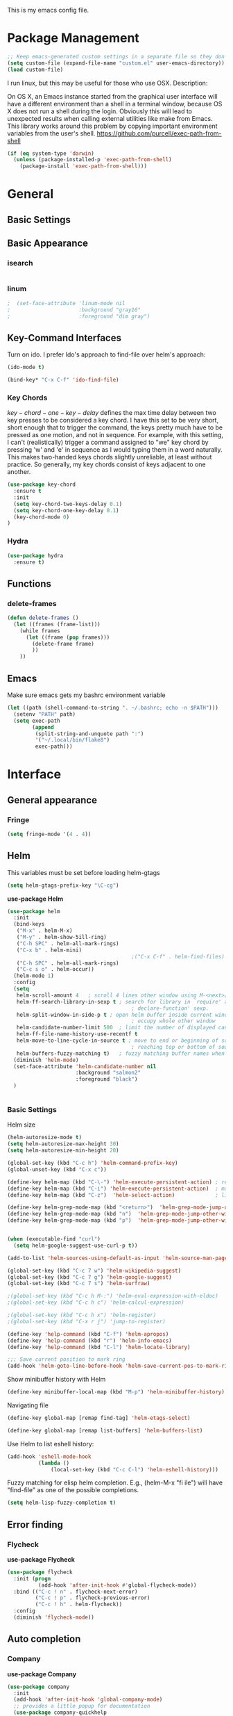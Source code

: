 This is my emacs config file.

* Package Management
#+begin_src emacs-lisp
;; Keep emacs-generated custom settings in a separate file so they don't pollute init.el
(setq custom-file (expand-file-name "custom.el" user-emacs-directory))
(load custom-file)
#+end_src


I run linux, but this may be useful for those who use OSX. Description:

   On OS X, an Emacs instance started from the graphical user
interface will have a different environment than a shell in a
terminal window, because OS X does not run a shell during the
login. Obviously this will lead to unexpected results when
calling external utilities like make from Emacs.
This library works around this problem by copying important
environment variables from the user's shell.
https://github.com/purcell/exec-path-from-shell

#+BEGIN_SRC emacs-lisp
(if (eq system-type 'darwin)
  (unless (package-installed-p 'exec-path-from-shell)
    (package-install 'exec-path-from-shell)))
#+END_SRC

* General
** Basic Settings
** Basic Appearance
*** isearch
#+begin_src emacs-lisp
#+end_src
*** linum
#+begin_src emacs-lisp
;  (set-face-attribute 'linum-mode nil 
;                      :background "gray16" 
;                      :foreground "dim gray")
#+end_src
** Key-Command Interfaces
Turn on ido. I prefer Ido's approach to find-file over helm's
approach:
#+begin_src emacs-lisp
(ido-mode t)

(bind-key* "C-x C-f" 'ido-find-file)
#+end_src


*** Key Chords
$key-chord-one-key-delay$ defines the max time delay between two key
presses to be considered a key chord.  I have this set to be very
short, short enough that to trigger the command, the keys pretty much
have to be pressed as one motion, and not in sequence. For example,
with this setting, I can't (realistically) trigger a command assigned
to "we" key chord by pressing 'w' and 'e' in sequence as I would
typing them in a word naturally. This makes two-handed keys chords
slightly unreliable, at least without practice. So generally, my key
chords consist of keys adjacent to one another.
#+BEGIN_SRC emacs-lisp
  (use-package key-chord
    :ensure t
    :init
    (setq key-chord-two-keys-delay 0.1)
    (setq key-chord-one-key-delay 0.1)
    (key-chord-mode 0)
  )
#+END_SRC


*** Hydra
#+begin_src emacs-lisp
  (use-package hydra
    :ensure t)
#+end_src

** Functions
*** delete-frames
#+begin_src emacs-lisp
(defun delete-frames ()
  (let ((frames (frame-list)))
    (while frames
      (let ((frame (pop frames)))
        (delete-frame frame)
        ))
    ))
#+end_src

** Emacs
Make sure emacs gets my bashrc environment variable
#+begin_src emacs-lisp
  (let ((path (shell-command-to-string ". ~/.bashrc; echo -n $PATH")))
    (setenv "PATH" path)
    (setq exec-path
          (append
           (split-string-and-unquote path ":")
           '("~/.local/bin/flake8")
           exec-path)))
#+end_src

* Interface
** General appearance
*** Fringe
#+begin_src emacs-lisp
  (setq fringe-mode '(4 . 4))
#+end_src
** Helm
This variables must be set before loading helm-gtags
#+BEGIN_SRC emacs-lisp
(setq helm-gtags-prefix-key "\C-cg")
#+END_SRC


*use-package Helm*
#+BEGIN_SRC emacs-lisp
    (use-package helm
      :init
      (bind-keys
       ("M-x" . helm-M-x)
       ("M-y" . helm-show-5ill-ring)
       ("C-h SPC" . helm-all-mark-rings)
       ("C-x b" . helm-mini)
                                            ;("C-x C-f" . helm-find-files)
       ("C-h SPC" . helm-all-mark-rings)
       ("C-c s o" . helm-occur))
      (helm-mode 1)
      :config
      (setq
       helm-scroll-amount 4   ; scroll 4 lines other window using M-<next>/M-<prior>
       helm-ff-search-library-in-sexp t ; search for library in `require' and
                                            ; declare-function' sexp.
       helm-split-window-in-side-p t ; open helm buffer inside current window, not
                                            ; occupy whole other window
       helm-candidate-number-limit 500  ; limit the number of displayed canidates
       helm-ff-file-name-history-use-recentf t
       helm-move-to-line-cycle-in-source t ; move to end or beginning of source when
                                            ; reaching top or bottom of source.
       helm-buffers-fuzzy-matching t)   ; fuzzy matching buffer names when non-nil
      (diminish 'helm-mode)
      (set-face-attribute 'helm-candidate-number nil 
                          :background "salmon2" 
                          :foreground "black")
      )
#+END_SRC
#+begin_src emacs-lisp

#+end_src


*** Basic Settings
Helm size
#+BEGIN_SRC emacs-lisp
(helm-autoresize-mode t)
(setq helm-autoresize-max-height 30)
(setq helm-autoresize-min-height 20)
#+end_src


#+begin_src emacs-lisp
(global-set-key (kbd "C-c h") 'helm-command-prefix-key)
(global-unset-key (kbd "C-x c"))

(define-key helm-map (kbd "C-\-") 'helm-execute-persistent-action) ; rebihnd tab to do persistent action
(define-key helm-map (kbd "C-i") 'helm-execute-persistent-action)  ; make TAB works in terminal
(define-key helm-map (kbd "C-z")  'helm-select-action)             ; list actions using C-z

(define-key helm-grep-mode-map (kbd "<return>")  'helm-grep-mode-jump-other-window)
(define-key helm-grep-mode-map (kbd "n")  'helm-grep-mode-jump-other-window-forward)
(define-key helm-grep-mode-map (kbd "p")  'helm-grep-mode-jump-other-window-backward)


(when (executable-find "curl")
  (setq helm-google-suggest-use-curl-p t))

(add-to-list 'helm-sources-using-default-as-input 'helm-source-man-pages)

(global-set-key (kbd "C-c 7 w") 'helm-wikipedia-suggest)
(global-set-key (kbd "C-c 7 g") 'helm-google-suggest)
(global-set-key (kbd "C-c 7 s") 'helm-surfraw)

;(global-set-key (kbd "C-c h M-:") 'helm-eval-expression-with-eldoc)
;(global-set-key (kbd "C-c h c") 'helm-calcul-expression)

;(global-set-key (kbd "C-c h x") 'helm-register)
;(global-set-key (kbd "C-x r j") 'jump-to-register)

(define-key 'help-command (kbd "C-f") 'helm-apropos)
(define-key 'help-command (kbd "r") 'helm-info-emacs)
(define-key 'help-command (kbd "C-l") 'helm-locate-library)

;;; Save current position to mark ring
(add-hook 'helm-goto-line-before-hook 'helm-save-current-pos-to-mark-ring)
#+END_SRC


Show minibuffer history with Helm
#+BEGIN_SRC emacs-lisp
(define-key minibuffer-local-map (kbd "M-p") 'helm-minibuffer-history)
#+END_SRC


Navigating file
#+BEGIN_SRC emacs-lisp
(define-key global-map [remap find-tag] 'helm-etags-select)

(define-key global-map [remap list-buffers] 'helm-buffers-list)
#+END_SRC


Use Helm to list eshell history:
#+BEGIN_SRC emacs-lisp
(add-hook 'eshell-mode-hook
          (lambda ()
              (local-set-key (kbd "C-c C-l") 'helm-eshell-history)))
#+END_SRC


Fuzzy matching for elisp helm completion. E.g., (helm-M-x "fi ile") will have "find-file" as one of the possible completions.
#+BEGIN_SRC emacs-lisp
(setq helm-lisp-fuzzy-completion t)
#+END_SRC

** Error finding
*** Flycheck

 *use-package Flycheck*
 #+BEGIN_SRC emacs-lisp
 (use-package flycheck
   :init (progn
           (add-hook 'after-init-hook #'global-flycheck-mode))
   :bind (("C-c ! n" . flycheck-next-error)
          ("C-c ! p" . flycheck-previous-error)
          ("C-c ! h" . helm-flycheck))
   :config
   (diminish 'flycheck-mode))
 #+END_SRC

** Auto completion
*** Company
 *use-package Company*
 #+begin_src emacs-lisp
 (use-package company 
   :init
   (add-hook 'after-init-hook 'global-company-mode)
   ;; provides a little popup for documentation
   (use-package company-quickhelp
     :init
     (company-quickhelp-mode 1)    
     :config
     (setq company-quickhelp-max-lines 10)
     (setq company-idle-delay 0.25)
     (setq company-quickhelp-delay nil)
     (bind-key "M-h" 'company-quickhelp-manual-begin))
   :config (progn
             (setq company-backends (delete 'company-semantic company-backends))
             (use-package helm-company
               :bind ("C-c <tab>" . helm-company)))
   (diminish 'company-mode)
   )
 #+end_src

*** Autocomplete
 #+begin_src emacs-lisp
 (use-package auto-complete)
 #+end_src

** Search & select
*** Helm-swoop
 *use-package helm-swoop*
 #+BEGIN_SRC emacs-lisp
 (use-package helm-swoop
   :init (progn
           (global-set-key (kbd "C-c s s") 'helm-swoop)
           (global-set-key (kbd "C-c s a") 'helm-multi-swoop-all)
         )
   :config (progn
             ; When doing isearch, hand the word over to helm-swoop
             (define-key isearch-mode-map (kbd "M-i") 'helm-swoop-from-isearch)
             ; From helm-swoop to helm-multi-swoop-all
             (define-key helm-swoop-map (kbd "M-i") 'helm-multi-swoop-all-from-helm-swoop)
             ; Save buffer when helm-multi-swoop-edit complete
             (setq helm-multi-swoop-edit-save t))
             ; If this value is t, split window inside the current window
             (setq helm-swoop-split-with-multiple-windows t)
             ;; Split direcion. 'split-window-vertically or 'split-window-horizontally
             (setq helm-swoop-split-direction 'split-window-vertically)
             ;; If nil, you can slightly boost invoke speed in exchange for text color
             (setq helm-swoop-speed-or-color t)
   )
 #+END_SRC

** Other Packages
*** guide-key
Display possible key binding completions automatically in a small pop-up buffer with guide-key:
#+BEGIN_SRC emacs-lisp
(use-package guide-key
  :init
  (guide-key-mode 1)
  (setq guide-key/guide-key-sequence '("C-x r" "C-x 4" "C-x v" "C-x 8" "C-x +" "C-w" "C-e"))
  (setq guide-key/recursive-key-sequence-flag t)
  (setq guide-key/popup-window-position 'bottom)
  (diminish 'guide-key-mode)
)
#+END_SRC


*** rainbow-delimiters
Automatically color parentheses pairs different colors with rainbow-delimiters:
#+BEGIN_SRC emacs-lisp
  (use-package rainbow-delimiters
    :init
    (rainbow-delimiters-mode)
    :config
    (set-face-attribute 'rainbow-delimiters-depth-1-face nil :foreground "indian red")
    (set-face-attribute 'rainbow-delimiters-depth-2-face nil :foreground "light sea green")
    (set-face-attribute 'rainbow-delimiters-depth-3-face nil :foreground "orchid")
    (set-face-attribute 'rainbow-delimiters-depth-4-face nil :foreground "goldenrod")
    (set-face-attribute 'rainbow-delimiters-depth-5-face nil :foreground "olive drab")
    (set-face-attribute 'rainbow-delimiters-depth-6-face nil :foreground "deep sky blue")
    (set-face-attribute 'rainbow-delimiters-depth-7-face nil :foreground "violet red")
    (set-face-attribute 'rainbow-delimiters-depth-8-face nil :foreground "SeaGreen2")
    (set-face-attribute 'rainbow-delimiters-depth-9-face nil :foreground "chocolate")
    (set-face-attribute 'rainbow-delimiters-unmatched-face nil :foreground "red"))
#+END_SRC


*** golden-ratio
Automatically resize buffers to "optimal" size when they gain focus. Turned off by default.
#+BEGIN_SRC emacs-lisp
  (use-package golden-ratio
    :commands golden-ratio golden-ratio-mode
    :init
    (bind-keys
     ("C-x w g SPC" . golden-ratio) ; Resize buffers according to golden-ratio
     ("C-x w g m" . golden-ratio-mode) ;; Enable/disable golden-ratio-mode
     )
    :config
    (progn
      ;; List of buffers to not be resized by golden-ratio.
      (setq golden-ratio-exclude-buffer-names
            '("*Flycheck errors*"
              "*SPEEDBAR*"))
      ;; Ensure golden-ratio compatibility with helm.
      (defun pl/helm-alive-p ()
        (if (boundp 'helm-alive-p)
            (symbol-value 'helm-alive-p)))
      (add-to-list 'golden-ratio-inhibit-functions 'pl/helm-alive-p))
    )
#+END_SRC


*** speedbar
#+BEGIN_SRC emacs-lisp
(use-package sr-speedbar)

;(setq speedbar-show-unknown-files t)
#+END_SRC


*** zygospore
#+BEGIN_SRC emacs-lisp
(use-package zygospore
  :bind ("C-x 1" . zygospore-toggle-delete-other-windows))
#+END_SRC

** Window behavior
*** Shackle
Great package. It allows you to configure how popup messages are
handled. For instance, please stop creating the magit status buffer in
another window.
#+begin_src emacs-lisp
  (use-package shackle
    :init
    (setq shackle-default-rule '(:same t))
    (setq helm-display-function 'pop-to-buffer) ; make helm play nice
    (setq shackle-rules '(("\\`\\*helm.*?\\*\\'" :regexp t :align t :size 0.4))))
#+end_src

** Diffs
*** git-gutter
#+begin_src emacs-lisp
      (use-package git-gutter+
        :commands 
        git-gutter-mode
        :init
        (mapc (lambda (h) (add-hook h 'git-gutter-mode))
              '(text-mode-hook prog-mode-hook conf-mode-hook))
        :config
        (require 'git-gutter-fringe)

        ;; NOTE If you want the git gutter to be on the outside of the
        ;; margins (rather than inside), `fringes-outside-margins' should be
        ;; non-nil.

        ;; colored fringe "bars"
        (define-fringe-bitmap 'git-gutter-fr:added
          [224 224 224 224 224 224 224 224 224 224 224 224 224 224 224 224 224 224 224 224 224 224 224 224 224]
          nil nil 'center)
        (define-fringe-bitmap 'git-gutter-fr:modified
          [224 224 224 224 224 224 224 224 224 224 224 224 224 224 224 224 224 224 224 224 224 224 224 224 224]
          nil nil 'center)
        (define-fringe-bitmap 'git-gutter-fr:deleted
          [0 0 0 0 0 0 0 0 0 0 0 0 0 128 192 224 240 248]
          nil nil 'center)

        ;; Refreshing git-gutter
        (advice-add 'evil-force-normal-state :after 'git-gutter)
        (add-hook 'focus-in-hook 'git-gutter:update-all-windows))
#+end_src

** Directories
*** dood-neotree
This goes before neotree configuration
#+begin_src emacs-lisp
;      (require 'dood-neotree)
;      (setq dood-neotree-file-icons nil
;            dood-neotree-folder-size 0.5
;            dood-neotree-chevron-size 0.5
;            doom-neotree-enable-file-icons nil)

#+end_src

*** neotree
#+begin_src emacs-lisp
    (use-package neotree
      :init
      (setq neo-create-file-auto-open t
            neo-auto-indent-point nil
            neo-mode-line-type 'none
            neo-persist-show nil
            neo-window-width 25
            neo-show-updir-line nil
            neo-theme 'ascii ; fallback
            neo-banner-message nil
            neo-smart-open t)
      (defun neotree-advice (nt &rest args)
        (let ((ret (apply nt args)))
          (with-current-buffer neo-buffer-name
            ;; dont displace cursor position in neotree when not
            ;; visiting the neotree buffer. Looks ugly.
            (setq-local cursor-in-non-selected-windows nil))
          ret))
      (advice-add 'neotree :around #'neotree-advice)
      :config
      (setq neo-theme 'ascii)
      (defun neotree-project-dir ()
        "Open NeoTree using the git root."
        (interactive)
        (let ((project-dir (ffip-project-root))
              (file-name (buffer-file-name)))
          (if project-dir
              (progn
                (neotree-dir project-dir)
                (neotree-find file-name))
            (message "Could not find git project root."))))
      (define-key global-map (kbd "C-c C-P") 'neotree-project-dir)


                                            ;        (defun display-buffer-neotree ()
                                            ;          (interactive)
                                            ;          (let ((buf-name (current-buffer))
                                            ;                (buf-filename (buffer-file-name (current-buffer)))
                                            ;       (neo-toggle-window-keep-p t)
                                            ;   )
      ;; display neo-tree if looking at a file
                                            ;            (when buf-filename
                                            ;              (neotree))
                                            ;            ))
                                            ;        (defun neo-new-view-advise (func &rest args)
                                            ;          (let ((res (apply func args)))
                                            ;            (display-buffer-neotree)
                                            ;          res)
                                            ;          )
                                            ;(advice-add 'other-buffer :around 'neo-new-view-advise)
                                            ;(advice-add 'find-file :around 'neo-new-view-advise)
      )
    ;; Don't go to neotree buffer with other-window
    (add-hook 'after-init-hook 
              (lambda () 
                (set-window-parameter 
                 (get-buffer-window neo-buffer-name) 
                 'no-other-window t)))
#+end_src

* Navigation
** Basic Settings
Quickly move the cursor to the first instance of a character with iy-go-to-char:
#+begin_src emacs-lisp
(use-package iy-go-to-char
  :init (progn
          (key-chord-define-global "fg" 'iy-go-to-char)
          (key-chord-define-global "df" 'iy-go-to-char-backward))
  )
#+end_src

#+begin_src emacs-lisp
  (defun safe-file-visit-hook ()
    "If a file is over a given size, make the buffer read only."
    (when (> (buffer-size) (* 1024 1024))
      (print 
       "Buffer set to read-only mode due to its size. See `safe-file-visit-hook'.")
      (setq buffer-read-only t)
      (buffer-disable-undo)
      (fundamental-mode)))

  (add-hook 'find-file-hook 'safe-file-visit-hook)
#+end_src


General navigation bindings:
#+begin_src emacs-lisp
;(key-chord-define-global "fp" 'find-file-at-point)

(global-unset-key (kbd "C-x 5 0"))
(global-set-key (kbd "C-x 5 DEL") 'delete-frame)

(global-unset-key (kbd "C-x 0"))
(global-set-key (kbd "C-x DEL") 'delete-window)
#+end_src


Key bindings for other files:
#+begin_src emacs-lisp
(global-set-key (kbd "C-c o e")
                (lambda () (interactive) (find-file "~/personal/everything.org")))
(global-set-key (kbd "C-c o C-e")
                (lambda ()
                  (interactive)
                  (find-file-other-window "~/personal/everything.org")))

(global-set-key (kbd "C-c o f e")
                (lambda ()
                  (interactive)
                  (dwc-find-file-other-frame "~/.emacs.d/init.el")
                  (split-window-horizontally)
                  (windmove-right)
                  (find-file "~/.emacs.d/custom/")))
(global-set-key (kbd "C-c o f C-e")
                (lambda ()
                  (interactive)
                  (find-file-other-window "~/.emacs.d/custom/")))

(global-set-key (kbd "C-c o i")
                (lambda () (interactive) (find-file "~/.emacs.d/init.el")))
(global-set-key (kbd "C-c o C-i")
                (lambda ()
                  (interactive)
                  (find-file-other-window "~/.emacs.d/init.el")))

(global-set-key (kbd "C-c o c")
                (lambda () (interactive) (find-file "~/.emacs.d/config.org")))
(global-set-key (kbd "C-c o C-c")
                (lambda ()
                  (interactive)
                  (find-file-other-window "~/.emacs.d/config.org")))

#+end_src

** windmove
Navigate windows directionally with wind-move:
#+BEGIN_SRC emacs-lisp
  (use-package windmove
    :commands
    ;; Here because alternative commands (key chords) do not trigger package autoload.
    (windmove-left windmove-right windmove-up windmove-down)
    :init
    (bind-keys
     ("C-x w j" . windmove-left)
     ("C-x w l" . windmove-right)
     ("C-x w i" . windmove-up)
     ("C-x w k" . windmove-down)))
#+END_SRC

** ace-jump-mode
Jump quickly to any word using just two key strokes with ace-jump-mode:
#+BEGIN_SRC emacs-lisp
(use-package ace-jump-mode
  :commands ace-jump-mode
  :init
  (key-chord-define-global "cj" 'ace-jump-mode))
#+END_SRC

** ace-isearch
This is a mix of ace, isearch, and helm swoop. Pretty cool. If only
one key is searched, it will use ace, if more than one and less than 6
are serached, it will use good ol' isearch, if more than 6 are
searched, it will use helm-swoop. Nice idea.
#+begin_src emacs-lisp
(use-package ace-isearch)
#+end_src

** ace-window
Jump quickly between windows and frames using just two key strokes
with ace-window. Essential package:
#+BEGIN_SRC emacs-lisp
  (use-package ace-window
    :commands ace-window
    :init
    (key-chord-define-global "xo" 'ace-window)
    :config
    (setq aw-scope 'frame aw-background t)
    )
#+END_SRC

** Functions
Switch between the two most recently visited buffers:
#+BEGIN_SRC emacs-lisp
(defun switch-to-other-buffer ()
  "Switch to last visited buffer."
  (interactive)
  (switch-to-buffer (other-buffer) (current-buffer) 1))
(global-set-key (kbd "C-c b") 'switch-to-other-buffer)
#+END_SRC


Maximize the current buffer:
#+BEGIN_SRC emacs-lisp
(defun toggle-maximize-buffer ()
  "Maximize/minimize buffer"
       (interactive)
       (if (= 1 (length (window-list)))
           (jump-to-register '_)
         (progn
           (window-configuration-to-register '_)
           (delete-other-windows))))
;(key-chord-define-global "xm" 'toggle-maximize-buffer)
#+END_SRC


Transpose two windows:
#+BEGIN_SRC emacs-lisp
(defun transpose-windows (arg)
  "Transpose the buffers shown in two windows."
  (interactive "p")
  (let ((selector (if (>= arg 0) 'next-window 'previous-window)))
    (while (/= arg 0)
      (let ((this-win (window-buffer))
            (next-win (window-buffer (funcall selector))))
        (set-window-buffer (selected-window) next-win)
        (set-window-buffer (funcall selector) this-win)
        (select-window (funcall selector)))
      (setq arg (if (plusp arg) (1- arg) (1+ arg))))))
(global-set-key (kbd "C-x w t") 'transpose-windows)
#+END_SRC


Return a list of regex matches within a string
#+begin_src emacs-lisp
(defun re-seq (regexp dwc-str)
  "Get a list of all regexp matches in a string"
  (save-match-data
    (let ((pos 0)
          matches)
      (while (string-match regexp dwc-str pos)
        (push (match-string 0 dwc-str) matches)
        (setq pos (match-end 0))
        )
      matches)
    )
  )
#+end_src


Return the current line as a substring
#+begin_src emacs-lisp
  (require 'subr-x)

  (defun dwc/get-line (&optional trim-left trim-right)
    (interactive)
    "Return current line as a string. Option to trim whitespace from beginning and end of string"
    (save-excursion
      (let ((string (buffer-substring-no-properties (progn (beginning-of-line) (point))
                                                    (progn (end-of-line) (point)))))
        (when trim-left
          (setq (string-trim-left string)))
        (when trim-right
          (setq (string-trim-right string)))
        string
          )))
#+end_src


#+begin_src emacs-lisp
(require 'hi-lock)

(defun unhighlight-all-in-buffer ()
  "Remove all highlights made by `hi-lock' from the current buffer.
The same result can also be be achieved by \\[universal-argument] \\[unhighlight-regexp]."
  (interactive)
  (unhighlight-regexp t))
(define-key search-map "hU" #'my/unhighlight-all-in-buffer)
#+end_src

* Editing
** Basic Settings
#+BEGIN_SRC emacs-lisp
  (show-paren-mode 1)

  ;; delete tabs with backspace
  (setq backward-delete-char-untabify-method 'hungry)


  ;; Highlight current line
  (global-hl-line-mode 1)

  (setq global-mark-ring-max 5000         ; increase mark ring to contains 5000 entries
        mark-ring-max 10000                ; increase kill ring to contains 10000 entries
        mode-require-final-newline t      ; add a newline to end of file
        tab-width 4)                       ; default to 4 visible spaces to display a tab

  (add-hook 'sh-mode-hook (lambda ()
                            (setq tab-width 4)))

  (setq kill-ring-max 10000 ; increase kill-ring capacity
        kill-whole-line t)  ; if NIL, kill whole line and move the next line up

  ;; key-chord for add region to kill ring
  (key-chord-define-global "qw" 'kill-ring-save)

  ;; show whitespace in diff-mode
  (add-hook 'diff-mode-hook (lambda ()
                              (setq-local whitespace-style
                                          '(face
                                            tabs
                                            tab-mark
                                            spaces
                                            space-mark
                                            trailing
                                            indentation::space
                                            indentation::tab
                                            newline
                                            newline-mark))
                              (whitespace-mode 1)))

  (setq electric-indent-mode nil)

  (put 'downcase-region 'disabled nil)
  (put 'upcase-region 'disabled nil)

  ;; show unncessary whitespace that can mess up your diff
  (add-hook 'prog-mode-hook (lambda () (interactive) (setq show-trailing-whitespace 1)))

  ;; use space to indent by default
  (setq-default indent-tabs-mode nil)

  ;; set appearance of a tab that is represented by 4 spaces
  (setq-default tab-width 4)
#+END_SRC


*** Key commands
#+BEGIN_SRC emacs-lisp
;; delete region command is useful sometimes where <delete> doesnt work
(global-set-key (kbd "C-c <delete>") 'delete-region)

;; remap backward-char to something more comfortable
;(setq map (make-sparse-keymap))
;(define-key map "\C-v" 'backward-char)

;; folding
(add-hook 'c-mode-common-hook 'hs-minor-mode)
(global-set-key (kbd "C-c f t") 'hs-toggle-hiding)
(global-set-key (kbd "C-c f h") 'hs-hide-block)
(global-set-key (kbd "C-c f s") 'hs-show-block)
(global-set-key (kbd "C-c f a h") 'hs-hide-all)
(global-set-key (kbd "C-c f a s") 'hs-show-all)
;; narrowing
(global-set-key (kbd "C-x n d") 'narrow-to-defun)
(global-set-key (kbd "C-x n r") 'narrow-to-region)
(global-set-key (kbd "C-x n w") 'widen)
;(key-chord-define-global "m," 'narrow-to-region)
;(key-chord-define-global ",." 'widen)

; automatically indent when press RET
(global-set-key (kbd "RET") 'newline-and-indent)

;; activate whitespace-mode to view all whitespace characters
(global-set-key (kbd "C-c w") 'whitespace-mode)

;(key-chord-define-global "rk" 'delete-whitespace-rectangle)

;(key-chord-define-global ";/" 'comment-region)
;(key-chord-define-global "" 'uncomment-region)
#+END_SRC


#+END_SRC
** UTF-8
#+BEGIN_SRC emacs-lisp
(set-terminal-coding-system 'utf-8)
(set-keyboard-coding-system 'utf-8)
(set-language-environment "UTF-8")
(prefer-coding-system 'utf-8)
(set-default-coding-systems 'utf-8)

(setq-default indent-tabs-mode nil)
(delete-selection-mode)
(global-set-key (kbd "RET") 'newline-and-indent)

(define-key key-translation-map (kbd "C-c u p") (kbd "φ"))
(define-key key-translation-map (kbd "C-c u x") (kbd "ξ"))
(define-key key-translation-map (kbd "C-c u i") (kbd "∞"))
(define-key key-translation-map (kbd "C-c u l") (kbd "λ"))
(define-key key-translation-map (kbd "C-c u <right>") (kbd "→"))

(define-abbrev-table 'global-abbrev-table '(
                                            ("alpha" "α")
                                            ("inf" "∞")
                                            ("ar" "→")
                                            ("lambda" "λ")
                                            ))
(abbrev-mode 1)
#+END_SRC


*** char-menu
#+BEGIN_SRC emacs-lisp
(use-package char-menu)

(require 'char-menu)
;(key-chord-define-global "cm" 'char-menu)
(setq char-menu '("—" "‘’" "“”" "…" "«»" "–"
                        (" Typography" "•" "©" "†" "‡" "°" "·" "§" "№" "★")
                        (" Math"       "≈" "≡" "≠" "∞" "×" "±" "∓" "÷" "√" "≤" "≥")
                        (" Arrows"     "←" "→" "↑" "↓" "⇐" "⇒" "⇑" "⇓")
                        (" Greek"      "α" "β" "Y" "δ" "ε" "ζ" "η" "θ" "ι" "κ" "λ" "μ"
                         "ν" "ξ" "ο" "π" "ρ" "σ" "τ" "υ" "φ" "χ" "ψ" "ω")))


#+END_SRC

** smartparens
*use-package smartparents*
#+BEGIN_SRC emacs-lisp
  (use-package smartparens
    :config
    (sp-pair "'" nil :unless '(eq major-mode 'lisp-mode) :actions nil)

    (setq sp-base-key-bindings 'paredit)
    (setq sp-autoskip-closing-pair 'always)
    (setq sp-hybrid-kill-entire-symbol nil)
    (setq sp-backward-delete-char 'paredit-backward-delete)
    (sp-use-paredit-bindings)

    (show-smartparens-global-mode +1)
    (smartparens-global-mode 1)

    (add-hook 'prog-mode-hook 'turn-on-smartparens-mode)
    (add-hook 'markdown-mode-hook 'turn-on-smartparens-strict-mode)

    (diminish 'smartparens-mode)
    )
#+END_SRC

*** sp-delete-sexp and sp-backward-delete-sexp
Delete sexp:
#+BEGIN_SRC emacs-lisp
  (defun sp-delete-sexp ()
    "Deletes sexp at point. Does not save to kill ring."
    (interactive)
    (sp-kill-sexp)
    (pop kill-ring)
    )
#+END_SRC


Backward delete sexp:
#+BEGIN_SRC emacs-lisp
  (defun sp-backward-delete-sexp ()
    "Deletes sexp at point. Does not save to kill ring."
    (interactive)
    (sp-backward-kill-sexp)
    (pop kill-ring)
    )
#+END_SRC

*** bind-keys
These are loaded from a file because currently smartparens isn't
handling escaped quotations in org well. Funnily enough, smartparens
binds requires that I bind to a quotation, which requires an escaped
quotation :O
#+BEGIN_SRC emacs-lisp
(load-file "~/.emacs.d/sp-binds.el")
#+END_SRC

** yasnippet
#+BEGIN_SRC emacs-lisp
(use-package yasnippet
  :commands
  (yas-exit-all-snippets
   yas/goto-end-of-active-field    ;; Defined below
   yas/goto-start-of-active-field  ;; Defined below
   yas-expand)
  :init
  (yas-global-mode 1)
  ;; Bindings
  (bind-key "<return>" 'yas-exit-all-snippets yas-keymap)
  (bind-key "C-e" 'yas/goto-end-of-active-field yas-keymap)
  (bind-key "C-a" 'yas/goto-start-of-active-field yas-keymap)
  (bind-key [(tab)] 'nil yas-minor-mode-map)
  (bind-key (kbd "TAB") 'nil yas-minor-mode-map)
  (bind-key (kbd "C-c k") 'yas/expand yas-minor-mode-map) ;; this is redefined because an elpy bug breaks yas-expand with tab
  :functions (yas/goto-end-of-active-field yas/goto-start-of-active-field)
  :config
  (progn
    (setq yas-verbosity 1) ;; No need to be so verbose
    (setq yas-wrap-around-region t) ;; Wrap around region
    (setq yas-prompt-functions '(yas/ido-prompt yas/completing-prompt))
    (defun my/yas-term-hook ()
      (setq yas-dont-activate t))
    (add-hook 'term-mode-hook 'my/yas-term-hook))
  )
#+end_src


Inter-field navigation:
#+begin_src emacs-lisp
;; Go to end of active field
(defun yas/goto-end-of-active-field ()
  (interactive)
  (let* ((snippet (car (yas--snippets-at-point)))
         (position (yas--field-end (yas--snippet-active-field snippet))))
    (if (= (point) position)
        (move-end-of-line 1)
      (goto-char position))))

;; Go to start of active field
(defun yas/goto-start-of-active-field ()
  (interactive)
  (let* ((snippet (car (yas--snippets-at-point)))
         (position (yas--field-start (yas--snippet-active-field snippet))))
    (if (= (point) position)
        (move-beginning-of-line 1)
      (goto-char position))))
#+end_src

** Other Packages
*** hippie-expand
#+BEGIN_SRC emacs-lisp
;; Hippie expand-file-name
(global-set-key (kbd "M-/") 'hippie-expand)
;; Lisp-friendly hippie expand
(setq hippie-expand-try-functions-list
      '(try-expand-dabbrev
        try-expand-dabbrev-all-buffers
        try-expand-dabbrev-from-kill
        try-complete-lisp-symbol-partially
        try-complete-lisp-symbol))
#+END_SRC


*** volatile-highlights
#+BEGIN_SRC emacs-lisp
(use-package volatile-highlights
  :config
  (volatile-highlights-mode t)
  (diminish 'volatile-highlights-mode))
#+END_SRC


*** clean-auto-indent-mode
#+BEGIN_SRC emacs-lisp
(use-package clean-aindent-mode
  :commands clean-aindent-mode
  :init
  (add-hook 'prog-mode-hook 'clean-aindent-mode))
#+END_SRC


*** dtrt-indent
#+BEGIN_SRC emacs-lisp
(use-package dtrt-indent
  :config
  (setq dtrt-indent-verbosity 0)
  (dtrt-indent-mode 1))
#+END_SRC


*** ws-butler
#+BEGIN_SRC emacs-lisp
(use-package ws-butler
  :commands ws-butler
  :init
  (add-hook 'c-mode-common-hook 'ws-butler-mode)
  (add-hook 'text-mode 'ws-butler-mode)
  (add-hook 'fundamental-mode 'ws-butler-mode)
  (add-hook 'prog-mode-hook 'ws-butler-mode))
#+END_SRC


*** undo-tree
#+BEGIN_SRC emacs-lisp
(use-package undo-tree
  :config
  (global-undo-tree-mode)
  (diminish 'undo-tree-mode))
#+END_SRC


*** anzu
#+BEGIN_SRC emacs-lisp
(use-package anzu
  :commands
  (anzu-query-replace
   anzu-query-replace-regexp)
  :init
  ;; Bindings
  (bind-key "M-%" 'anzu-query-replace)
  (bind-key "C-M-%" 'anzu-query-replace-regexp)
  :config
  (global-anzu-mode)
  )
#+END_SRC


*** iedit
#+BEGIN_SRC emacs-lisp
(use-package iedit
  :commands iedit-mode
  :init
  (bind-key "C-;" 'iedit-mode)
  :config
  (setq iedit-toggle-key-default nil)
  )
#+END_SRC


*** expand-region
#+BEGIN_SRC emacs-lisp
(use-package expand-region
  :commands er/expand-region
  :init
  (key-chord-define-global ";l" 'er/expand-region)
 )
#+END_SRC


*** duplicate-thing
#+BEGIN_SRC emacs-lisp
(use-package duplicate-thing
  :commands duplicate-thing
  :init
  (bind-key "M-c" 'duplicate-thing)
 )
#+END_SRC

** Functions
*** just-one-space
#+begin_src emacs-lisp
(defun just-one-space-in-region (beg end)
  "replace all whitespace in the region with single spaces"
  (interactive "r")
  (save-excursion
    (save-restriction
      (narrow-to-region beg end)
      (goto-char (point-min))
      (while (re-search-forward "\\s-+" nil t)
        (replace-match " ")))))
#+end_src


*** unfill-paragraph
#+begin_src emacs-lisp
  ;;; Stefan Monnier <foo at acm.org>. It is the opposite of fill-paragraph
  (defun unfill-paragraph (&optional region)
    "Takes a multi-line paragraph and makes it into a single line of text."
    (interactive (progn (barf-if-buffer-read-only) '(t)))
    (let ((fill-column (point-max)))
      (fill-paragraph nil region)))

  (define-key global-map (kbd "M-Q") 'unfill-paragraph)
#+end_src


*** die-tabs
#+BEGIN_SRC emacs-lisp
(defun die-tabs ()
"use 2 spaces for tabs"
  (interactive)
  (set-variable 'tab-width 2)
  (mark-whole-buffer)
  (untabify (region-beginning) (region-end))
  (keyboard-quit))
#+END_SRC


*** prelude-move-beginning-of-line
#+BEGIN_SRC emacs-lisp
;; Customized functions
(defun prelude-move-beginning-of-line (arg)
  "Move point back to indentation of beginning of line.

Move point to the first non-whitespace character on this line.
If point is already there, move to the beginning of the line.
Effectively toggle between the first non-whitespace character and
the beginning of the line.

If ARG is not nil or 1, move forward ARG - 1 lines first. If
point reaches the beginning or end of the buffer, stop there."
  (interactive "^p")
  (setq arg (or arg 1))

  ;; Move lines first
  (when (/= arg 1)
    (let ((line-move-visual nil))
      (forward-line (1- arg))))

  (let ((orig-point (point)))
    (back-to-indentation)
    (when (= orig-point (point))
      (move-beginning-of-line 1))))

(global-set-key (kbd "C-a") 'prelude-move-beginning-of-line)
#+END_SRC


*** defadvice kill-ring-save
#+BEGIN_SRC emacs-lisp
(defadvice kill-ring-save (before slick-copy activate compile)
  "When called interactively with no active region, copy a single
line instead."
  (interactive
   (if mark-active (list (region-beginning) (region-end))
     (message "Copied line")
     (list (line-beginning-position)
           (line-beginning-position 2)))))
#+END_SRC


*** defadvice kill-region
#+BEGIN_SRC emacs-lisp
(defadvice kill-region (before slick-cut activate compile)
  "When called interactively with no active region, kill a single
  line instead."
  (interactive
   (if mark-active (list (region-beginning) (region-end))
     (list (line-beginning-position)
           (line-beginning-position 2)))))
#+END_SRC


*** defadvice kill-line
#+BEGIN_SRC emacs-lisp
;; kill a line, including whitespace characters until next non-whiepsace character
;; of next line
(defadvice kill-line (before check-position activate)
  (if (member major-mode
              '(emacs-lisp-mode scheme-mode lisp-mode
                                c-mode c++-mode objc-mode
                                latex-mode plain-tex-mode))
      (if (and (eolp) (not (bolp)))
          (progn (forward-char 1)
                 (just-one-space 0)
                 (backward-char 1)))))
#+END_SRC


*** variables
yank-indent-modes
#+BEGIN_SRC emacs-lisp
;; taken from prelude-editor.el
;; automatically indenting yanked text if in programming-modes
(defvar yank-indent-modes
  '(LaTeX-mode TeX-mode)
  "Modes in which to indent regions that are yanked (or yank-popped).
Only modes that don't derive from `prog-mode' should be listed here.")
#+END_SRC


yank-indent-blacklisted-modes
#+BEGIN_SRC emacs-lisp
(defvar yank-indent-blacklisted-modes
  '(python-mode slim-mode haml-mode)
  "Modes for which auto-indenting is suppressed.")
#+END_SRC


yank-advised-indent-threshol
#+BEGIN_SRC emacs-lisp
(defvar yank-advised-indent-threshold 1000
  "Threshold (# chars) over which indentation does not automatically occur.")
#+END_SRC


yank-advised-indent-function
#+BEGIN_SRC emacs-lisp
(defun yank-advised-indent-function (beg end)
  "Do indentation, as long as the region isn't too large."
  (if (<= (- end beg) yank-advised-indent-threshold)
      (indent-region beg end nil)))
#+END_SRC


*** defadvice yank
#+BEGIN_SRC emacs-lisp
(defadvice yank (after yank-indent activate)
  "If current mode is one of 'yank-indent-modes,
indent yanked text (with prefix arg don't indent)."
  (if (and (not (ad-get-arg 0))
           (not (member major-mode yank-indent-blacklisted-modes))
           (or (derived-mode-p 'prog-mode)
               (member major-mode yank-indent-modes)))
      (let ((transient-mark-mode nil))
        (yank-advised-indent-function (region-beginning) (region-end)))))
#+END_SRC


*** defadvice yank-pop
#+BEGIN_SRC emacs-lisp
(defadvice yank-pop (after yank-pop-indent activate)
  "If current mode is one of `yank-indent-modes',
indent yanked text (with prefix arg don't indent)."
  (when (and (not (ad-get-arg 0))
             (not (member major-mode yank-indent-blacklisted-modes))
             (or (derived-mode-p 'prog-mode)
                 (member major-mode yank-indent-modes)))
    (let ((transient-mark-mode nil))
      (yank-advised-indent-function (region-beginning) (region-end)))))
#+END_SRC


*** indent-buffer
#+BEGIN_SRC emacs-lisp
;; prelude-core.el
(defun indent-buffer ()
  "Indent the currently visited buffer."
  (interactive)
  (indent-region (point-min) (point-max)))
#+END_SRC


*** prelude-indent-sensitive-modes
#+BEGIN_SRC emacs-lisp
;; prelude-editing.el
(defcustom prelude-indent-sensitive-modes
  '(coffee-mode python-mode slim-mode haml-mode yaml-mode)
  "Modes for which auto-indenting is suppressed."
  :type 'list)
#+END_SRC


*** indent-region-or-buffer
#+BEGIN_SRC emacs-lisp
(defun indent-region-or-buffer ()
  "Indent a region if selected, otherwise the whole buffer."
  (interactive)
  (unless (member major-mode prelude-indent-sensitive-modes)
    (save-excursion
      (if (region-active-p)
          (progn
            (indent-region (region-beginning) (region-end))
            (message "Indented selected region."))
        (progn
          (indent-buffer)
          (message "Indented buffer.")))
      (whitespace-cleanup))))

(global-set-key (kbd "C-c i") 'indent-region-or-buffer)
#+END_SRC


*** prelude-get-positions-of-line-or-region
#+BEGIN_SRC emacs-lisp
;; add duplicate line function from Prelude. taken from prelude-core.el.
(defun prelude-get-positions-of-line-or-region ()
  "Return positions (beg . end) of the current line
or region."
  (let (beg end)
    (if (and mark-active (> (point) (mark)))
        (exchange-point-and-mark))
    (setq beg (line-beginning-position))
    (if mark-active
        (exchange-point-and-mark))
    (setq end (line-end-position))
    (cons beg end)))
#+END_SRC


*** prelude-smart-open-line

smart openline

#+BEGIN_SRC emacs-lisp
(defun prelude-smart-open-line (arg)
  "Insert an empty line after the current line.
Position the cursor at its beginning, according to the current mode.
With a prefix ARG open line above the current line."
  (interactive "P")
  (if arg
      (prelude-smart-open-line-above)
    (progn
      (move-end-of-line nil)
      (newline-and-indent))))
#+END_SRC


*** prelude-smart-open-line-above
#+BEGIN_SRC emacs-lisp
(defun prelude-smart-open-line-above ()
  "Insert an empty line above the current line.
Position the cursor at it's beginning, according to the current mode."
  (interactive)
  (move-beginning-of-line nil)
  (newline-and-indent)
  (forward-line -1)
  (indent-according-to-mode))

(global-set-key (kbd "M-o") 'prelude-smart-open-line)
(global-set-key (kbd "M-o") 'open-line)


(add-hook 'emacs-lisp-mode-hook
            (lambda ()
              (set (make-local-variable 'company-backends) '(company-elisp))))
#+END_SRC


*** toggle-comment-on-line
Comment out a line:
#+BEGIN_SRC emacs-lisp
(defun toggle-comment-on-line ()
  "comment or uncomment current line"
  (interactive)
  (comment-or-uncomment-region (line-beginning-position) (line-end-position)))
(key-chord-define-global ";'" 'toggle-comment-on-line)
#+END_SRC

* Development Environments
** General Settings
*** Semantic
#+begin_src emacs-lisp
(semantic-mode 1)

(global-semanticdb-minor-mode 1)

(global-semantic-idle-scheduler-mode 1)

(global-semantic-stickyfunc-mode 1)
#+end_src
*** Compilation
#+BEGIN_SRC emacs-lisp
(global-set-key (kbd "<f5>") (lambda ()
                               (interactive)
                               (setq-local compilation-read-command nil)
                               (call-interactively 'compile)))
#+END_SRC
*** Debugging
#+BEGIN_SRC emacs-lisp
;; Setup GDB
(setq gdb-many-windows t
 ;; Non-nil means display source file containing the main routine at startup
 gdb-show-main t)
#+END_SRC

*** Projectile
#+BEGIN_SRC emacs-lisp
(use-package projectile
  :config
  (projectile-global-mode)
  (setq projectile-enable-caching t)
  (diminish 'projectile-mode))

(use-package helm-projectile
  :config
  (helm-projectile-on)
  (setq projectile-completion-system 'helm)
  (setq projectile-indexing-method 'alien))
#+END_SRC


#+BEGIN_SRC emacs-lisp
(setq tramp-default-method "ssh")
#+END_SRC

*** Gtags
#+BEGIN_SRC emacs-lisp
(use-package helm-gtags
  :commands helm-gtags-mode
  :bind
  (("C-c g a" . helm-gtags-tags-in-this-function)
   ("C-j" . helm-gtags-select)
   ("M-." . helm-gtags-dwim)
   ("M-," . helm-gtags-pop-stack)
   ("C-c <" . helm-gtags-previous-history)
   ("C-c >" . helm-gtags-next-history))
  :init
  ; Enable helm-gtags-mode in Eshell for the same reason as above:
  (add-hook 'dired-mode-hook 'helm-gtags-mode)
  ; Enable helm-gtags-mode in languages that GNU Global supports:
  (add-hook 'eshell-mode-hook 'helm-gtags-mode)
  ; Enable helm-gtags-mode in Dired so you can jump to any tag when navigating project
  (add-hook 'c-mode-hook 'helm-gtags-mode)
  (add-hook 'c++-mode-hook 'helm-gtags-mode)
  (add-hook 'java-mode-hook 'helm-gtags-mode)
  :config
  (setq
   helm-gtags-ignore-case t
   helm-gtags-auto-update t
   helm-gtags-use-input-at-cursor t
   helm-gtags-pulse-at-cursor t
   helm-gtags-prefix-key "\C-cg"
   helm-gtags-suggested-key-mapping t)
  )
#+END_SRC

*** Comint
#+begin_src emacs-lisp
(define-key comint-mode-map (kbd "M-r") 'comint-history-isearch-backward)
#+end_src

*** EMR
#+begin_src emacs-lisp
(use-package emr)
#+end_src

** Lisps
*** General Lisp Settings
Define hooks:
General Lisp hook:
#+begin_src emacs-lisp
  (defun my/general-lisp-hook ()
    (rainbow-delimiters-mode-enable)
    )
#+end_src


Emacs Lisp hook:
#+begin_src emacs-lisp
  (defun my/emacs-lisp-hook ()
        (my/general-lisp-hook)
        (turn-on-eldoc-mode)
        )
#+end_src


Add hooks:
#+begin_src emacs-lisp
(add-hook 'emacs-lisp-mode-hook 'my/emacs-lisp-hook)
(add-hook 'ielm-mode-hook 'turn-on-eldoc-mode)
#+end_src


Enable rainbow-delimiters for lisp modes
#+BEGIN_SRC emacs-lisp
;(autoload 'enable-paredit-mode "paredit" "Turn on pseudo-structural editing of Lisp code." t)
(add-hook 'eval-expression-minibuffer-setup-hook 'my/general-lisp-hook)
(add-hook 'ielm-mode-hook             'my/general-lisp-hook)
(add-hook 'lisp-mode-hook            'my/general-lisp-hook)
(add-hook 'scheme-mode-hook           'my/general-lisp-hook)
;; pretty sure this isnt necessary
;(add-hook 'lisp-interaction-mode-hook (lambda () (my/general-lisp-hook)))

#+end_src


Enable eldoc-mode in appropriate emacs lisp hooks
#+begin_src emacs-lisp
;; eldoc-mode shows documentation in the minibuffer when writing code
;; http://www.emacswiki.org/emacs/ElDoc
(add-hook 'lisp-interaction-mode-hook 'turn-on-eldoc-mode)
#+END_SRC


*** Emacs Lisp
#+begin_src emacs-lisp
(define-prefix-command 'Apropos-Prefix nil "Apropos (a,c,d,i,l,v,C-v)")
(global-set-key (kbd "C-h C-a") 'Apropos-Prefix)
(define-key Apropos-Prefix (kbd "a")   'apropos)
(define-key Apropos-Prefix (kbd "C-a") 'apropos)
(define-key Apropos-Prefix (kbd "c")   'apropos-command)
(define-key Apropos-Prefix (kbd "d")   'apropos-documentation)
(define-key Apropos-Prefix (kbd "i")   'info-apropos)
(define-key Apropos-Prefix (kbd "l")   'apropos-library)
(define-key Apropos-Prefix (kbd "v")   'apropos-variable)
(define-key Apropos-Prefix (kbd "C-v") 'apropos-value)
#+end_src


Turn on emacs lisp documentation
#+begin_src emacs-lisp
(eldoc-mode 1)
#+end_src


#+begin_src emacs-lisp
  (use-package persistent-scratch
    :init
    ;; careful about keeping this order. Wouldn't want to save before
    ;; you restore :O
    (persistent-scratch-restore)
    (persistent-scratch-autosave-mode)
    )
#+end_src


#+begin_src emacs-lisp
(defun my/bindkey-ielm-other-window ()
  (local-set-key (kbd "<f9>") (lambda ()
                                (let ((ielm-buffer (get-buffer "*ielm*")))
                                  (if (equal ielm-buffer nil)
                                      (ielm)
                                    (switch-to-buffer-other-window ielm-buffer)))
                                )))

(add-hook 'emacs-lisp-mode-hook 'my/bindkey-ielm-other-window)
#+end_src


Display possible symbol completions in a helm buffer:
#+BEGIN_SRC emacs-lisp
(define-key global-map (kbd "C-c l c") 'helm-lisp-completion-at-point)
#+END_SRC


*** Clojure
**** clojure-mode
My clojure-mode hook
#+begin_src emacs-lisp
  (defun my/clojure-mode-hook ()
    (my/general-lisp-hook)
    (subword-mode)
    (setq inferior-lisp-program "lein repl")
    (font-lock-add-keywords
     nil
     '(("(\\(facts?\\)"
        (1 font-lock-keyword-face))
       ("(\\(background?\\)"
        (1 font-lock-keyword-face))
       ))
    (define-clojure-indent (fact 1))
    (define-clojure-indent (facts 1))
    )
#+end_src


#+BEGIN_SRC emacs-lisp
  (use-package clojure-mode
    :mode "\\.clj\\'"
    :init
    ;; Use clojure-mode for other file-name extensions
    (add-to-list 'auto-mode-alist '("\\.edn$" . clojure-mode))
    (add-to-list 'auto-mode-alist '("\\.boot$" . clojure-mode))
    (add-to-list 'auto-mode-alist '("\\.cljs.*$" . clojure-mode))
    (add-to-list 'auto-mode-alist '("lein-env" . enh-ruby-mode))
    ;; Define the clojure-mode-map prefix
    :config
      (use-package clojure-mode-extra-font-locking)
      (use-package flycheck-clojure)
      ;; A little more syntax highlighting
      (require 'clojure-mode-extra-font-locking)
                                          ;(use-package clj-refactor)
      (add-hook 'clojure-mode-hook 'my/clojure-mode-hook)
    )
#+END_SRC


**** CIDER
#+BEGIN_SRC emacs-lisp
  (use-package cider
    :commands cider-mode
    :functions (cider-start-http-server cider-refresh cider-user-ns)
    :config
    (require 'clojure-mode-extra-font-locking)
    (progn
      (bind-keys
       ("C-' 1" . cider-visit-error-buffer))
      (bind-keys
       :map clojure-mode-map
       ("C" . cider-start-http-server)
       ( "C-c r" . cider-refresh)
       ("C-c u" . cider-user-ns))
      (bind-keys
       :map cider-mode-map
       ("C-c u" . cider-user-ns)
       ("C-`" . cider-jack-in)))
    ;; Provides minibuffer documentation for the code you're typing into the repl
    (add-hook 'cider-mode-hook 'cider-turn-on-eldoc-mode)
    (setq cider-repl-pop-to-buffer-on-connect t) ;; Go right to the REPL buffer when
    ;; it's finished connecting
    (setq cider-show-error-buffer nil) ;; When there's a cider error, show its buffer
    ;; and switch to it
    (setq cider-auto-select-error-buffer t)
    (setq cider-repl-history-file "~/.emacs.d/cider-history") ;; Where to store the
    ;; cider history.
    (setq cider-repl-wrap-history t) ;; Wrap when navigating history.
    ;; CIDER and clojure-mode specific bindings:
    )
#+END_SRC


#+BEGIN_SRC emacs-lisp
(defun cider-start-http-server ()
  (interactive)
  (cider-load-current-buffer)
  (let ((ns (cider-current-ns)))
    (cider-repl-set-ns ns)
    (cider-interactive-eval (format "(println '(def server (%s/start))) (println 'server)" ns))
    (cider-interactive-eval (format "(def server (%s/start)) (println server)" ns))))
#+END_SRC


#+BEGIN_SRC emacs-lisp
(defun cider-refresh ()
  (interactive)
  (cider-interactive-eval (format "(user/reset)")))
#+END_SRC


#+BEGIN_SRC emacs-lisp
(defun cider-user-ns ()
  (interactive)
  (cider-repl-set-ns "user"))
#+END_SRC

** Python
*** iPython
#+begin_src emacs-lisp
        (setq python-shell-prompt-detect-failure-warning nil
    ;         python-shell-prompt-input-regexps '("$ " "\\.\\.\\. " 
    ;                                           "In \\[[0-9]+\\]: " 
    ;                                           "In : " "\\.\\.\\.: ")
              )

  (setq-default py-shell-interpreter "python")

  ;      (setenv "JUPYTER_CONSOLE_TEST" "1")
;  (setq python-shell-interpreter-args 
;        "-i ~/.local/anaconda2/bin/jupyter-console")
  ;            python-shell-interpreter-interactive-arg "--existing")


        ;(setq-default py-which-bufname "IPython")
        ;; use the wx backend, for both mayavi and matplotlib
        ;(setq py-python-command-args '("--matplotlib" "--colors" "LightBG"))
        ;(setq python-shell-interpreter-args "--existing kernel-7967.json")
        ;(setq python-shell-interpreter-args "--matplotlib --gui=qt4")
        ; "--colors" "LightBG" "Linux" "--pylab=wx"
        ;(setq py-force-py-shell-name-p t)

        ;; switch to the interpreter after executing code
        ;(setq py-shell-switch-buffers-on-execute-p t)
        ;(setq py-switch-buffers-on-execute-p t)
        ;; don't split windows
        ;(setq py-split-windows-on-execute-p nil)
        ;; try to automagically figure out indentation
        ;(setq py-smart-indentation t)


        ; see http://emacs.stackexchange.com/questions/24750/emacs-freezes-with-ipython-5-0-0
        ; for explanation.
#+end_src

*** python-mode
#+begin_src emacs-lisp
  ;; (setenv "PYTHONPATH"
  ;;         (format
  ;;          "/usr/bin/python:%s/.local/bin/:%s/workspace/leven-squash"
  ;;          (getenv "HOME") (getenv "HOME")))

  (setq python-shell-enable-font-lock nil)
#+end_src
Enable wrapping for single quotes
#+begin_src emacs-lisp
(sp-pair "'" nil)
#+end_src

*** elpy
#+BEGIN_SRC emacs-lisp
  (setq elpy-rpc-backend "rope")
  (use-package elpy
    :commands (elpy-mode elpy-enable)
    :init
    (defun elpy-on-python-mode ()
      (elpy-mode)
      (elpy-enable)
    )
    (add-hook 'python-mode-hook
              'elpy-on-python-mode)
    :config
    (when (require 'flycheck nil t)
      (setq elpy-modules (delq 'elpy-module-flymake elpy-modules))
      (add-hook 'elpy-mode-hook 'flycheck-mode))
    (use-package py-autopep8
      :init
      (add-hook 'elpy-mode-hook 'py-autopep8-enable-on-save))
    )
#+END_SRC

*** ein
Ein is an emacs front end for jupyter notebook.
#+begin_src emacs-lisp
  ;; (use-package ein
  ;;   :config
  ;;   (setq url-proxy-services '(("no_proxy" . "127.0.0.1")))

  ;;   (add-hook 'ein:connect-mode-hook 'ein:jedi-setup)

  ;;   (setq ein:use-auto-complete-supe t)

  ;;   (add-hook 'ein:notebook-multilang-mode (lambda ()
  ;;                                            (company-mode -1)
  ;;                                            (auto-complete-mode)))
  ;;   (add-hook 'ein:notebook-python-mode (lambda ()
  ;;                                         (company-mode -1)
  ;;                                         (auto-complete-mode)))

  ;;   (custom-set-faces
  ;;    '(mumamo-background-chunk-major
  ;;      ((((class color) (min-colors 88) (background dark)) nil))))

  ;;   (ein:enable-enable-autosaves)

  ;;   ;; (defun switch-color ()
  ;;   ;;   "Switch default bg for ipython notebook."
  ;;   ;;   (face-remap-add-relative 'default '((:background "white"))))
  ;;   ;; (add-hook 'ein:notebook-multilang-mode-hook 'switch-color)
  ;;   )
#+end_src

*** ob-ipython
Currently DO NOT attempt to fetch completions from jupyter. It does
not yet support emacs due to a jupyter bug.
#+begin_src emacs-lisp
(setq python-shell-completion-native-disabled-interpreters '("jupyter" "pypy"))
#+end_src

*** company-anaconda
#+begin_src emacs-lisp
  (use-package company-anaconda
    :after anaconda-mode
    :config
    (mapc (lambda (x)
            (let ((command-name (car x))
                  (title (cadr x))
                  (region-p (caddr x))
                  predicate)
              (setq predicate (lambda () (and (anaconda-mode-running-p)
                                         (not (use-region-p))
                                         (not (sp-point-in-string-or-comment)))
                                         ))
              (emr-declare-command (intern (format "anaconda-mode-%s" 
              (symbol-name command-name)))
                :title title :modes 'python-mode :predicate predicate)))
          '((show-doc          "view documentation" t)
            (find-assignments  "find assignments"  t)
            (find-definitions  "find definitions"  t)
            (find-file         "find assignments"  t)
            (find-references "show usages" nil))))
** C/C++
Company-C-Headers enables the completion of C/C++ header file names using company-mode:
#+begin_src emacs-lisp
(use-package company-c-headers
   :commands (c++-mode c-mode)
   :config
   (use-package company-irony
     :config
     (eval-after-load 'company
       '(add-to-list 'company-backends 'company-irony))
     (add-hook 'irony-mode-hook 'company-irony-setup-begin-commands)
     )
   (require 'cc-mode)
   (require 'semantic)
   ;; C-mode and C++-mode specific bindings:
   (bind-key [(control tab)] 'company-complete c-mode-map)
   (bind-key [(control tab)] 'company-complete c++-mode-map)

   (add-to-list 'company-backends 'company-c-headers)
   ;(add-to-list 'company-c-headers-path-system "/usr/include/c++/4.8/")

   ;; *********** Available C style: ***************
   ;; “gnu”:    The default style for GNU projects
   ;; “k&r”:    What Kernighan and Ritchie, the authors of C used in their book
   ;; “bsd”:    What BSD developers use, aka “Allman style” after Eric Allman.
   ;; “whitesmith”: Popularized by the examples that came with Whitesmiths C, an early commercial C compiler.
   ;; “stroustrup”: What Stroustrup, the author of C++ used in his book
   ;; “ellemtel”:  Popular C++ coding standards as defined by “Programming in C++, Rules and Recommendations,”
   ;;             Erik Nyquist and Mats Henricson, Ellemtel
   ;; “linux”:  What the Linux developers use for kernel development
   ;; “python”:What Python developers use for extension modules
   ;; “java”:  The default style for java-mode (see below)
   ;; “user”:  When you want to define your own style
   ;; **********************************************
   (setq c-default-style "linux")  ;; set style to "linux"
   )
#+end_src


#+BEGIN_SRC emacs-lisp
(set-default 'semantic-case-fold t)

(add-to-list 'auto-mode-alist '("\\.h\\'" . c++-mode))

(defun my/cedet-hook ()
  (local-set-key "\C-c\C-j" 'semantic-ia-fast-jump)
  (local-set-key "\C-c\C-j" 'semantic-ia-fast-jump)
  (local-set-key "\C-c\C-s" 'semantic-ia-show-summary))

(add-hook 'c-mode-common-hook 'my/cedet-hook)
(add-hook 'c-mode-hook 'my/cedet-hook)
(add-hook 'c++-mode-hook 'my/cedet-hook)

(add-hook 'c-mode-common-hook 'hs-minor-mode)
#+end_src


#+begin_src emacs-lisp
(use-package function-args
  :commands (c++-mode c-mode)
  :config
  (require cc-mode)
  (fa-config-default)
  (bind-key  [("C-c C-f C-h")] 'moo-complete c-mode-map)
  (bind-key [(control tab)] 'moo-complete c++-mode-map)
  (bind-key "C-c M-o s" 'fa-show c-mode-map)
  (bind-key "C-c M-o s" 'fa-show c++-mode-map)
  )
#+end_src


Don't ask if I really want to compile:
#+begin_src emacs-lisp
(global-set-key (kbd "<f5>") (lambda ()
                               (interactive)
                               (setq-local compilation-read-command nil)
                               (call-interactively 'compile)))

#+end_src


Enable Emacs Development Environment (EDE) only in C/C++:
#+begin_src emacs-lisp
(require 'ede)

(global-ede-mode)
#+END_SRC

** R (statistics)
This is not downloaded via use-package and the package manager because
I was having some problems with it throwing errors.
#+begin_src emacs-lisp
    (add-to-list 'load-path "~/ess/lisp/")
    (load "ess-site")
    (defun my/ess-mode-hook-funct ()
      (smartparens-mode))
    (add-hook 'ess-mode-hook 'my/ess-mode-hook-funct)
#+end_src

* Organization and Version Control
** Magit
#+BEGIN_SRC  emacs-lisp
(use-package magit
  :commands magit-status
  :init
  (bind-key "C-c m s" 'magit-status))
#+END_SRC


*** backup specifics
#+BEGIN_SRC emacs-lisp
;; Backup function to target when called.
(defun my/backup-specifics (file target)
"Copy file to target and apply function"
    (if (not (file-exists-p file))
      (write-region "" nil file)) ; create file
    (copy-file file target t))
#+END_SRC


*** On magit-push
#+BEGIN_SRC emacs-lisp
;; Advise magit-push to backup specifics.el to a backup file in home
(advice-add 'magit-push :around (lambda (push &rest args)
    (my/backup-specifics "~/.emacs.d/specifics.el" "~/.emacsSpecificsBackup.el")
    (apply push args)))
#+END_SRC

** gist
#+begin_src emacs-lisp
(use-package gist)
#+end_src
** Org Mode
*** General
Please truncate lines in org-mode. The last thing I want to see is a
wrapped table, and everything should be paragraphed, anyway (M-q).
#+begin_src emacs-lisp
(setq org-startup-truncated t)
#+end_src


Allow conversion to markdown. Useful for working with project readmes,
etc., in org-mode.
#+begin_src emacs-lisp
(eval-after-load "org"
  '(require 'ox-md nil t))
#+end_src


Now can use the :ignore: tag to ignore just headings (not their
content) on export.
#+begin_src emacs-lisp
  (require 'ox-extra)
  (ox-extras-activate '(ignore-headlines))
#+end_src


Edit source code in org-mode:
#+begin_src emacs-lisp
  (setq org-src-fontify-natively t)    ; syntax highlighting in source blocks
  (setq org-src-tab-acts-natively t)   ; expected tabbing in source block
  (bind-keys
     :map org-src-mode-map
     ("<C-return>" . org-edit-src-exit))
#+end_src
Org-mode hook.
#+BEGIN_SRC emacs-lisp
(defun my-org-mode-hook ()
  (abbrev-mode 1)
  (toggle-word-wrap)
  (setq org-src-fontify-natively t))

(add-hook 'org-mode-hook 'my-org-mode-hook)
#+END_SRC


Set default notes file:
#+begin_src emacs-lisp
(setq org-default-notes-file "~/personal/everything.org")
#+end_src

*** Appearance
**** General
#+begin_src emacs-lisp
; org warnings
(set-face-attribute 'org-warning nil :foreground "red3" :weight 'bold)
#+end_src

*** Tasks and States
Tasks have multiple possible states. Below defines them and their transitions
#+begin_src emacs-lisp
(setq org-todo-keywords
      (quote ((sequence "TODO(t)" "NEXT(n)" "|" "DONE(d)")
              (sequence "WAITING(w@/!)" "HOLD(h@/!)" "|" "CANCELLED(c@/!)" "PHONE" "MEETING"))))

(setq org-todo-keyword-faces
      (quote (("TODO" :foreground "red" :weight bold)
              ("NEXT" :foreground "blue" :weight bold)
              ("DONE" :foreground "forest green" :weight bold)
              ("WAITING" :foreground "orange" :weight bold)
              ("HOLD" :foreground "magenta" :weight bold)
              ("CANCELLED" :foreground "forest green" :weight bold)
              ("MEETING" :foreground "forest green" :weight bold)
              ("PHONE" :foreground "forest green" :weight bold))))

#+end_src
Task triggers
#+begin_src emacs-lisp
(setq org-todo-state-tags-triggers
      (quote (("CANCELLED" ("CANCELLED" . t))
              ("WAITING" ("WAITING" . t))
              ("HOLD" ("WAITING") ("HOLD" . t))
              (done ("WAITING") ("HOLD"))
              ("TODO" ("WAITING") ("CANCELLED") ("HOLD"))
              ("NEXT" ("WAITING") ("CANCELLED") ("HOLD"))
              ("DONE" ("WAITING") ("CANCELLED") ("HOLD")))))
#+end_src

*** Agenda
#+begin_src emacs-lisp
  (setq org-agenda-files '("~/personal")
        org-deadline-warning-days 2 
        org-default-notes-file "~/personal/everything.org"
        org-directory "~/personal/"
        org-extend-today-until 4
        org-footnote-section nil
        org-from-is-user-regexp "\\<Dodge Coates\\>"
        org-goto-interface 'outline-path-completion
        org-goto-max-level 10
        org-scheduled-delay-days 0
        org-src-fontify-natively t)

  (set-face-attribute 'org-agenda-done nil
                      :foreground "olive drab" 
                      :weight 'ultra-light)
#+end_src
**** Interface for agenda
#+begin_src emacs-lisp
;; Do not dim blocked tasks
(setq org-agenda-dim-blocked-tasks nil)

;; Compact the block agenda view
(setq org-agenda-compact-blocks t)

;; Custom agenda command definitions
(setq org-agenda-custom-commands
      (quote (("N" "Notes" tags "NOTE"
               ((org-agenda-overriding-header "Notes")
                (org-tags-match-list-sublevels t)))
              ("h" "Habits" tags-todo "STYLE=\"habit\""
               ((org-agenda-overriding-header "Habits")
                (org-agenda-sorting-strategy
                 '(todo-state-down effort-up category-keep))))
              (" " "Agenda"
               ((agenda "" nil)
                (tags "REFILE"
                      ((org-agenda-overriding-header "Tasks to Refile")
                       (org-tags-match-list-sublevels nil)))
                (tags-todo "-CANCELLED/!"
                           ((org-agenda-overriding-header "Stuck Projects")
                            (org-agenda-skip-function 'bh/skip-non-stuck-projects)
                            (org-agenda-sorting-strategy
                             '(category-keep))))
                (tags-todo "-HOLD-CANCELLED/!"
                           ((org-agenda-overriding-header "Projects")
                            (org-agenda-skip-function 'bh/skip-non-projects)
                            (org-tags-match-list-sublevels 'indented)
                            (org-agenda-sorting-strategy
                             '(category-keep))))
                (tags-todo "-CANCELLED/!NEXT"
                           ((org-agenda-overriding-header (concat "Project Next Tasks"
                                                                  (if bh/hide-scheduled-and-waiting-next-tasks
                                                                      ""
                                                                    " (including WAITING and SCHEDULED tasks)")))
                            (org-agenda-skip-function 'bh/skip-projects-and-habits-and-single-tasks)
                            (org-tags-match-list-sublevels t)
                            (org-agenda-todo-ignore-scheduled bh/hide-scheduled-and-waiting-next-tasks)
                            (org-agenda-todo-ignore-deadlines bh/hide-scheduled-and-waiting-next-tasks)
                            (org-agenda-todo-ignore-with-date bh/hide-scheduled-and-waiting-next-tasks)
                            (org-agenda-sorting-strategy
                             '(todo-state-down effort-up category-keep))))
                (tags-todo "-REFILE-CANCELLED-WAITING-HOLD/!"
                           ((org-agenda-overriding-header (concat "Project Subtasks"
                                                                  (if bh/hide-scheduled-and-waiting-next-tasks
                                                                      ""
                                                                    " (including WAITING and SCHEDULED tasks)")))
                            (org-agenda-skip-function 'bh/skip-non-project-tasks)
                            (org-agenda-todo-ignore-scheduled bh/hide-scheduled-and-waiting-next-tasks)
                            (org-agenda-todo-ignore-deadlines bh/hide-scheduled-and-waiting-next-tasks)
                            (org-agenda-todo-ignore-with-date bh/hide-scheduled-and-waiting-next-tasks)
                            (org-agenda-sorting-strategy
                             '(category-keep))))
                (tags-todo "-REFILE-CANCELLED-WAITING-HOLD/!"
                           ((org-agenda-overriding-header (concat "Standalone Tasks"
                                                                  (if bh/hide-scheduled-and-waiting-next-tasks
                                                                      ""
                                                                    " (including WAITING and SCHEDULED tasks)")))
                            (org-agenda-skip-function 'bh/skip-project-tasks)
                            (org-agenda-todo-ignore-scheduled bh/hide-scheduled-and-waiting-next-tasks)
                            (org-agenda-todo-ignore-deadlines bh/hide-scheduled-and-waiting-next-tasks)
                            (org-agenda-todo-ignore-with-date bh/hide-scheduled-and-waiting-next-tasks)
                            (org-agenda-sorting-strategy
                             '(category-keep))))
                (tags-todo "-CANCELLED+WAITING|HOLD/!"
                           ((org-agenda-overriding-header (concat "Waiting and Postponed Tasks"
                                                                  (if bh/hide-scheduled-and-waiting-next-tasks
                                                                      ""
                                                                    " (including WAITING and SCHEDULED tasks)")))
                            (org-agenda-skip-function 'bh/skip-non-tasks)
                            (org-tags-match-list-sublevels nil)
                            (org-agenda-todo-ignore-scheduled bh/hide-scheduled-and-waiting-next-tasks)
                            (org-agenda-todo-ignore-deadlines bh/hide-scheduled-and-waiting-next-tasks)))
                (tags "-REFILE/"
                      ((org-agenda-overriding-header "Tasks to Archive")
                       (org-agenda-skip-function 'bh/skip-non-archivable-tasks)
                       (org-tags-match-list-sublevels nil))))
               nil))))
#+end_src

**** Delimit prioirites
#+begin_src emacs-lisp
(custom-set-variables
 '(org-agenda-files (quote ("~/personal/everything.org"))))
#+end_src


Function to visually delimit priorities in the org-agenda-list buffer.
NOTE: Currently disabled
#+begin_src emacs-lisp
  (defun my-custom-agenda-fn ()
    (interactive)
    (save-excursion
      (let ((delimit "------------------------"))
        (org-agenda-goto-today)
        (dolist
            (priority '("\\[#A\\]" "\\[#B\\]" "\\[#C\\]" "\\[#D\\]" "\\[#E\\]"))
          (when (re-search-forward priority nil t)
            (goto-char (point-at-bol)) (insert (concat delimit "\n"))))
        (org-agenda-goto-today)
        (when (re-search-forward delimit nil t)
          (delete-region
           (progn (forward-visible-line 0) (point))
           (progn (forward-visible-line 1) (point))))
        ))
    )

;  (add-hook 'org-agenda-finalize-hook 'my-custom-agenda-fn)
#+end_src

*** Clock
#+begin_src emacs-lisp
(define-key org-mode-map (kbd "C-c C-x C-o") 'org-clock-in)
#+end_src

*** tea-time
#+begin_src emacs-lisp
  (use-package tea-time
    :init
    (setq org-clock-sound t)
    (global-set-key (kbd "C-c C-x s") 'tea-show-remaining-time)
    (global-set-key (kbd "C-c C-x n") 'tea-time))
#+end_src

*** babel
    This should be waaaay easier to load, but for some reason I can't get these packages to play nicely and I'm tired and need to go to bed.
#+begin_src emacs-lisp
;(load "~/.emacs.d/f.el")
(use-package dash-functional)
(use-package f)
(use-package s)
(use-package ob-ipython)

(org-babel-do-load-languages
 'org-babel-load-languages
 '((ipython . t)))
#+end_src


Stop asking me if I want to evaluate code
#+begin_src emacs-lisp
(setq org-confirm-babel-evaluate nil)
#+end_src


Display images in the results section of the org buffer (like a normal notebook)
#+begin_src emacs-lisp
(add-hook 'org-babel-after-execute-hook 'org-display-inline-images 'append)
#+end_src


#+begin_src emacs-lisp
(org-babel-do-load-languages
 'org-babel-load-languages
 '((shell . t)
   (js . t)
   (clojure . t)
   (python . t)
   (org . t)
   (R . t)))
#+end_src


Editting source code
#+begin_src emacs-lisp
(define-key org-mode-map (kbd "C-c RET") 'org-edit-src-code)
(define-key org-src-mode-map (kbd "C-c k") 'org-exit-src-code)
#+end_src

*** Commands
#+begin_src emacs-lisp
(define-key org-mode-map (kbd "C-M-<return>") 'org-insert-subheading)
#+end_src

*** Capture
Paths to various locations in my personal organization workflow
#+begin_src emacs-lisp
  (setq org-personal-dir "~/personal/")
  (setq org-default-notes-file (concat org-personal-dir "todo.org"))
  (setq org-journal-file (concat org-personal-dir "journal.org"))
#+end_src

org-capture-template is set in a private file. Look up the documention for
org-capture-template (and org-capture in general) to see how it might look.
#+begin_src emacs-lisp
  (defun dwc-template/make-task-prompt (&optional task-type)
    (unless task-type
      (setq task-type "Task"))
    (concat "%^{" task-type ":}\n")
    )

  (defconst dwc-template/star-todo "* TODO ")
  (defconst dwc-template/star "* ")
  (defconst dwc-template/star-todo "* TODO ")
  (defconst dwc-template/dash "- ")
  (defconst dwc-template/deadline "DEADLINE: %^t\n\n")
  (defconst dwc-template/deadline "SCHEDULED: %^t\n\n")
  (defconst dwc-template/meta-data "\n\nCaptured on %T by %(system-name)")

  (defconst org-note-template "* %? :NOTE:\n%U\n%a\n")
  (defconst org-question-template "* %? :NOTE:\n%U\n%a\n")
  (defconst org-task-template "* TODO %?\n%U\n%a\n")

  (setq org-capture-templates
        (append org-capture-templates
                (quote (("g" "General todos and refiles")
                        ("gt" "todo" entry (file nil)
                         "* TODO %?\n%U\n%a\n" :clock-in t :clock-resume t)
                        ("gr" "respond" entry (file nil)
                         "* NEXT Respond to %:from on %:subject\nSCHEDULED: %t\n%U\n%a\n" :clock-in t :clock-resume t :immediate-finish t)
                        ("gn" "note" entry (file nil)
                         "* %? :NOTE:\n%U\n%a\n" :clock-in t :clock-resume t)
                        ("gj" "Journal" entry (file+datetree org-journal-file)
                         "* %?\n%U\n" :clock-in t :clock-resume t)
                        ("gw" "org-protocol" entry (file org-default-notes-file)
                         "* TODO Review %c\n%U\n" :immediate-finish t)
                        ("gm" "Meeting" entry (file org-default-notes-file)
                         "* MEETING with %? :MEETING:\n%U" :clock-in t :clock-resume t)
                        ("gp" "Phone call" entry (file org-default-notes-file)
                         "* PHONE %? :PHONE:\n%U" :clock-in t :clock-resume t)
                        ("gh" "Habit" entry (file org-default-notes-file)
                         "* NEXT %?\n%U\n%a\nSCHEDULED: %(format-time-string \"%<<%Y-%m-%d %a .+1d/3d>>\")\n:PROPERTIES:\n:STYLE: habit\n:REPEAT_TO_STATE: NEXT\n:END:\n")
                        ("gb" "Stretch your legs" entry (file org-default-notes-file)
                         "* TAKE A BREAK\nDEADLINE: %^T")))))
#+end_src

#+begin_src emacs-lisp
  (defvar basic-note-template "* %^{Note}

        %?

      Captured on %U by %(system-name)")

  (defvar basic-task-template "* TODO [#%^{Priority:|C|A|B|C|D|E}] %^{Task}
      %^{Condition|SCHEDULED|DEADLINE}: %^t

        %?

      Captured on %U by %(system-name)"
    "Org capture template for general tasks."
    )

  (defvar basic-question-template "* TODO [#%^{Priority:|C|A|B|C|D|E}] %^{Task}
SCHEDULED: %^t
        %?
   "
    "Org capture template for general tasks."
    )

  (defvar basic-nugget-template
    "* %^{Thought}       :idea:

      %?
  "
    "Org capture template for general tasks.")
#+end_src

*** Exports
**** html
#+begin_src emacs-lisp
(setq org-html-table-default-attributes
      '(:border "2" :cellspacing "0" :cellpadding "6" :rules "all" :frame
               "all"))

;; Style from http://gongzhitaao.org/orgcss/

#+end_src


#+begin_src emacs-lisp
;; (setq org-html-htmlize-output-type 'inline-css) ;; default
(setq org-html-htmlize-output-type 'css)
;; (setq org-html-htmlize-font-prefix "") ;; default
(setq org-html-htmlize-font-prefix "org-")


#+end_src


**** Lots of html
#+begin_src emacs-lisp
(setq org-html-style-default
"<style type=\"text/css\">
  html{font-family:sans-serif;
       -ms-text-size-adjust:100%;
       -webkit-text-size-adjust:100%}
  body{margin:0}
  article,aside,details,figcaption,figure,footer,header,main,menu,nav,section,summary{display:block}
  audio,canvas,progress,video{display:inline-block}
  audio:not([controls]){display:none;
                        height:0}
  progress{vertical-align:baseline}
  [hidden],template{display:none}
  a{background-color:transparent;
    -webkit-text-decoration-skip:objects}
  a:active,a:hover{outline-width:0}
  abbr[title]{border-bottom:none;
              text-decoration:underline;
              text-decoration:underline dotted}
  b,strong{font-weight:inherit;
           font-weight:bolder}
  dfn{font-style:italic}
  h1{font-size:2em;
     margin:.67em 0}
  mark{background-color:#ff0;
       color:#000}
  small{font-size:80%}
  sub,sup{font-size:75%;
          line-height:0;
          position:relative;
          vertical-align:baseline}
  sub{bottom:-.25em}
  sup{top:-.5em}
  img{border-style:none}
  svg:not(:root){overflow:hidden}
  code,kbd,pre,samp{font-family:monospace;
                    font-size:1em}
  figure{margin:1em 40px}
  hr{box-sizing:content-box;
     height:0;
     overflow:visible}
  button,input,select,textarea{font:inherit;
                               margin:0}
  optgroup{font-weight:700}
  button,input{overflow:visible}
  button,select{text-transform:none}
  [type=reset],[type=submit],button,html [type=button]{-webkit-appearance:button}
  [type=button]::-moz-focus-inner,[type=reset]::-moz-focus-inner,[type=submit]::-moz-focus-inner,button::-moz-focus-inner{border-style:none;
                                                                                                                          padding:0}
  [type=button]:-moz-focusring,[type=reset]:-moz-focusring,[type=submit]:-moz-focusring,button:-moz-focusring{outline:1px dotted ButtonText}
  fieldset{border:1px solid silver;
           margin:0 2px;
           padding:.35em .625em .75em}
  legend{box-sizing:border-box;
         color:inherit;
         display:table;
         max-width:100%;
         padding:0;
         white-space:normal}
  textarea{overflow:auto}
  [type=checkbox],[type=radio]{box-sizing:border-box;
                               padding:0}
  [type=number]::-webkit-inner-spin-button,[type=number]::-webkit-outer-spin-button{height:auto}
  [type=search]{-webkit-appearance:textfield;
                outline-offset:-2px}
  [type=search]::-webkit-search-cancel-button,[type=search]::-webkit-search-decoration{-webkit-appearance:none}
  ::-webkit-input-placeholder{color:inherit;
                              opacity:.54}
  ::-webkit-file-upload-button{-webkit-appearance:button;
                               font:inherit}
  body{width:95%;
       margin:2%;
       font:normal normal normal 17px/1.6em Helvetica,sans-serif;
       color:#333}
  @media (min-width:769px){body{width:700px;
                                margin-left:5vw}
  }
  .title{margin:auto;
         color:#000}
  .subtitle,.title{text-align:center}
  .subtitle{font-size:medium;
            font-weight:700}
  .abstract{margin:auto;
            width:80%;
            font-style:italic}
  .abstract p:last-of-type:before{content:\"    \";
                                  white-space:pre}
  .status{font-size:90%;
          margin:2em auto}
  [class^=section-number-]{margin-right:.5em}
  #footnotes{font-size:90%}
  .footpara{display:inline;
            margin:.2em auto}
  .footdef{margin-bottom:1em}
  .footdef sup{padding-right:.5em}
  a{color:#527d9a;
    text-decoration:none}
  a:hover{color:#035;
          border-bottom:1px dotted}
  figure{padding:0;
         margin:0;
         text-align:center}
  img{max-width:100%;
      vertical-align:middle}
  @media (min-width:769px){img{max-width:85vw;
                               margin:auto}
  }
  .MathJax_Display{margin:0!important;
                   width:90%!important}
  h1,h2,h3,h4,h5,h6{color:#a5573e;
                    line-height:1.6em;
                    font-family:Georgia,serif}
  h4,h5,h6{font-size:1em}
  dt{font-weight:700}
  table{margin:auto;
        border-top:2px solid;
        border-collapse:collapse}
  table,thead{border-bottom:2px solid}
  table td+td,table th+th{border-left:1px solid gray}
  table tr{border-top:1px solid #d3d3d3}
  td,th{padding:5px 10px;
        vertical-align:middle}
  caption.t-above{caption-side:top}
  caption.t-bottom{caption-side:bottom}
  th.org-center,th.org-left,th.org-right{text-align:center}
  td.org-right{text-align:right}
  td.org-left{text-align:left}
  td.org-center{text-align:center}
  code{padding:2px 5px;
       margin:auto 1px;
       border:1px solid #ddd;
       border-radius:3px;
       background-clip:padding-box;
       color:#333;
       font-size:80%}
  blockquote{margin:1em 2em;
             padding-left:1em;
             border-left:3px solid #ccc}
  kbd{background-color:#f7f7f7;
      font-size:80%;
      margin:0 .1em;
      padding:.1em .6em}
  .todo{color:red}
  .done,.todo{font-family:Lucida Console,monospace}
  .done{color:green}
  .priority{color:orange}
  .priority,.tag{font-family:Lucida Console,monospace}
  .tag{background-color:#eee;
       font-size:80%;
       font-weight:400;
       padding:2px}
  .timestamp{color:#bebebe}
  .timestamp-kwd{color:#5f9ea0}
  .org-right{margin-left:auto;
             margin-right:0;
             text-align:right}
  .org-left{margin-left:0;
            margin-right:auto;
            text-align:left}
  .org-center{margin-left:auto;
              margin-right:auto;
              text-align:center}
  .underline{text-decoration:underline}
  #postamble p,#preamble p{font-size:90%;
                           margin:.2em}
  p.verse{margin-left:3%}
  pre{border:1px solid #ccc;

      box-shadow:3px 3px 3px #eee;
      font-family:Lucida Console,monospace;
      margin:1.2em;
      padding:8pt}
  pre.src{overflow:auto;
          padding-top:1.2em;
          position:relative;
          font-size:80%}
  pre.src:before{background-color:#fff;
                 border:1px solid #000;
                 display:none;
                 padding:3px;
                 position:absolute;
                 right:10px;
                 top:.6em}
  pre.src:hover:before{display:inline}
  pre.src-sh:before{content:'sh'}
  pre.src-bash:before{content:'bash'}
  pre.src-emacs-lisp:before{content:'Emacs Lisp'}
  pre.src-R:before{content:'R'}
  pre.src-org:before{content:'Org'}
  pre.src-c+:before{content:'C++'}
  pre.src-c:before{content:'C'}
  pre.src-html:before{content:'HTML'}
  pre.example{overflow:auto;
              padding-top:1.2em;
              position:relative;
              font-size:80%}
  .inlinetask{background:#ffc;
              border:2px solid gray;
              margin:10px;
              padding:10px}
  #org-div-home-and-up{font-size:70%;
                       text-align:right;
                       white-space:nowrap}
  .linenr{font-size:smaller}
  .code-highlighted{background-color:#ff0}
  #bibliography{font-size:90%}
  #bibliography table{width:100%}
  .creator{display:block}@media (min-width:769px){.creator{display:inline;
                                                           float:right}}</style>")
#+end_src

*** Functions
**** column editing
#+BEGIN_SRC emacs-lisp
;(add-hook 'org-mode-hook 'my-org-mode-hook)
(global-set-key (kbd "C-c o k") 'org-mode-delete-column)
(global-set-key (kbd "C-c o i") 'org-mode-insert-column)
(global-set-key (kbd "C-c o j") 'org-mode-move-column-left)
(global-set-key (kbd "C-c o l") 'org-mode-move-column-right)

(global-set-key (kbd "C-c o RET") 'org-mode-todo-heading)
#+END_SRC


**** org-path-completion
#+BEGIN_SRC emacs-lisp
(setq org-goto-interface 'outline-path-completion
      org-goto-max-level 10)
#+END_SRC


**** org-capture
org-capture allows you to take a note anywhere, which it will write to the org-default-notes-file.
#+BEGIN_SRC emacs-lisp
;; this is set in ~/.emacs.d/custom/setup-specifics.el
(global-set-key (kbd "C-c c") 'org-capture)
#+END_SRC


**** org-back-to-top-level-heading
#+BEGIN_SRC elisp
;; move point to top-level heading
(defun org-back-to-top-level-heading ()
  "Go back to the current top level heading."
  (interactive)
  (or (re-search-backward "^\* " nil t)
      (goto-char (point-min))))

;; make todo's check recursively when determining the number of todo's under it
(setq org-hierarchical-todo-statistics nil)
#+END_SRC


**** org-summary-todo
This is for making sure that the top-level todo automatically is marked DONE if all sub-levels are DONE.
TODO otherwise.
#+BEGIN_SRC elisp
(defun org-summary-todo (n-done n-not-done)
  "Switch entry to DONE when all subentries are done, to TODO otherwise."
  (let (org-log-done org-log-states)   ; turn off logging
    (org-todo (if (= n-not-done 0) "DONE" "TODO"))))

(add-hook 'org-after-todo-statistics-hook 'org-summary-todo)
#+END_SRC


**** jump-to-org-agenda
This is a snippet from John Wiegley.
It shows org agenda after emacs has been idle for a certain amount of time.
#+BEGIN_SRC elisp
(defun jump-to-org-agenda ()
  (interactive)
  (let ((buf (get-buffer "*Org Agenda*"))
        wind)
    (if buf
        (if (setq wind (get-buffer-window buf))
            (select-window wind)
          (if (called-interactively-p)
              (progn
                (select-window (display-buffer buf t t))
                (org-fit-window-to-buffer)
                ;; (org-agenda-redo)
                )
            (with-selected-window (display-buffer buf)
              (org-fit-window-to-buffer)
              ;; (org-agenda-redo)
              )))
      (call-interactively 'org-agenda-list)))
  ;;(let ((buf (get-buffer "*Calendar*")))
  ;;  (unless (get-buffer-window buf)
  ;;    (org-agenda-goto-calendar)))
  )
(run-with-idle-timer 300 t 'jump-to-org-agenda)
#+END_SRC


**** create-tasks-heading
Insert a new Task heading. These are used by org-capture. ID is saved in kill ring.
#+begin_src emacs-lisp
(defun create-tasks-heading ()
  (interactive)
  (save-excursion
    (org-insert-subheading nil)
    (insert "TODO [/]")
    (backward-char)
    (org-ctrl-c-ctrl-c)
    (kill-new (org-id-get-create))
    )
  )
#+end_src

* Emacs as a auxiliary interface
** Terminal
#+begin_src emacs-lisp
(defun dwc-spawn-terminal ()
  (interactive)
  (dwc-create-frame nil nil)
  (term "/bin/bash")
 )

(define-key global-map (kbd "C-x t") 'dwc-spawn-terminal)
#+end_src

** Edit With Emacs (Google Chrome extension)
#+BEGIN_SRC emacs-lisp
;; Edit With Emacs (Google Chrome Extension)
(add-to-list 'load-path "~/.emacs.d/edit-with-emacs")
(use-package edit-server
  :config
  (edit-server-start))

#+END_SRC

** IRC
*** ERC
#+begin_src emacs-lisp
(use-package erc
  :defer t
  :init
  (defun my/erc-mode-hook ()
    (if (equal word-wrap nil)
     (toggle-word-wrap)))
  :config
  (add-hook 'erc-mode-hook 'my/erc-mode-hook)
  (setq erc-hide-list '("PART" "QUIT" "JOIN"))
  (setq erc-autojoin-channels-alist '(("freenode.net"
                                       "#emacs"))
        erc-server "irc.freenode.net"
        erc-nick "dwc1")
  (defun erc-cmd-DEOPME ()
    "Deop myself from current channel."
    (erc-cmd-DEOP (format "%s" (erc-current-nick))))
  )
#+end_src

** SSH
*** Tramp
I edit ~/.ssh/config to add something like the following
Host my-repo
     HostName mygitserverdomain.com
     Port 22
     User repository

`C-x C-f /ssh:repo/some/path/to/a/file' will ssh via tramp mode corresponding the path in user@host (in this case repository@mygitserverdomain.com:22/some/path/to/a/file).
#+begin_src emacs lisp
(setq tramp-default-method "ssh")
#+end_src
Get autocompletions in tramp:
#+begin_src emacs-lisp
(setq my-tramp-ssh-completions
      '((tramp-parse-sconfig "~/.ssh/config")
        (tramp-parse-shosts "~/.ssh/known_hosts")))
(mapc (lambda (method)
        (tramp-set-completion-function method my-tramp-ssh-completions))
      '("fcp" "rsync" "scp" "scpc" "scpx" "sftp" "ssh"))
#+end_src

** StackExchange
#+begin_src emacs-lisp
(use-package sx)
#+end_src
** Email
#+begin_src emacs-lisp
(require 'nnir)

;; @see http://www.emacswiki.org/emacs/GnusGmail#toc1
(setq gnus-select-method '(nntp "news.gmane.org")) ;; if you read news groups

;; ask encryption password once
(setq epa-file-cache-passphrase-for-symmetric-encryption t)

;; @see http://gnus.org/manual/gnus_397.html
(add-to-list 'gnus-secondary-select-methods
             '(nnimap "gmail"
                      (nnimap-address "imap.gmail.com")
                      (nnimap-server-port 993)
                      (nnimap-stream ssl)
                      (nnir-search-engine imap)
                      ; @see http://www.gnu.org/software/emacs/manual/html_node/gnus/Expiring-Mail.html
                      ;; press 'E' to expire email
                      (nnmail-expiry-target "nnimap+gmail:[Gmail]/Trash")
                      (nnmail-expiry-wait 90)))

;; OPTIONAL, the setup for Microsoft Hotmail
(add-to-list 'gnus-secondary-select-methods
             '(nnimap "hotmail"
                      (nnimap-address "imap-mail.outlook.com")
                      (nnimap-server-port 993)
                      (nnimap-stream ssl)
                      (nnir-search-engine imap)
                      (nnmail-expiry-wait 90)))

(setq gnus-thread-sort-functions
      '(gnus-thread-sort-by-most-recent-date
        (not gnus-thread-sort-by-number)))

; NO 'passive
(setq gnus-use-cache t)

;; BBDB: Address list
;(add-to-list 'load-path "/where/you/place/bbdb/")
;(require 'bbdb)
;(bbdb-initialize 'message 'gnus 'sendmail)
;(add-hook 'gnus-startup-hook 'bbdb-insinuate-gnus)
;(setq bbdb/mail-auto-create-p t
;      bbdb/news-auto-create-p t)

;; auto-complete emacs address using bbdb UI
;(add-hook 'message-mode-hook
;          '(lambda ()
;             (flyspell-mode t)
;             (local-set-key "<TAB>" 'bbdb-complete-name)))


;; Fetch only part of the article if we can.
;; I saw this in someone's .gnus
(setq gnus-read-active-file 'some)

;; open attachment
(eval-after-load 'mailcap
  '(progn
     (cond
      ;; on OSX, maybe change mailcap-mime-data?
      ((eq system-type 'darwin))
      ;; on Windows, maybe change mailcap-mime-data?
      ((eq system-type 'windows-nt))
      (t
       ;; Linux, read ~/.mailcap
       (mailcap-parse-mailcaps)))))

;; Tree view for groups.
(add-hook 'gnus-group-mode-hook 'gnus-topic-mode)

;; Threads!  I hate reading un-threaded email -- especially mailing
;; lists.  This helps a ton!
(setq gnus-summary-thread-gathering-function 'gnus-gather-threads-by-subject)

;; Also, I prefer to see only the top level message.  If a message has
;; several replies or is part of a thread, only show the first message.
;; `gnus-thread-ignore-subject' will ignore the subject and
;; look at 'In-Reply-To:' and 'References:' headers.
(setq gnus-thread-hide-subtree t)
(setq gnus-thread-ignore-subject t)

;; Read HTML mail
;; You need install the command line web browser 'w3m' and Emacs plugin 'w3m'
(use-package w3m)
(setq mm-text-html-renderer 'w3m)

;; Setup to send email through SMTP
(setq message-send-mail-function 'smtpmail-send-it
      smtpmail-default-smtp-server "smtp.gmail.com"
      smtpmail-smtp-service 587
      smtpmail-local-domain "homepc")
;; http://www.gnu.org/software/emacs/manual/html_node/gnus/_005b9_002e2_005d.html
(setq gnus-use-correct-string-widths nil)

(eval-after-load 'gnus-topic
  '(progn
     (setq gnus-message-archive-group '((format-time-string "sent.%Y")))
     (setq gnus-server-alist '(("archive" nnfolder "archive" (nnfolder-directory "~/Mail/archive")
                                (nnfolder-active-file "~/Mail/archive/active")
                                (nnfolder-get-new-mail nil)
                                (nnfolder-inhibit-expiry t))))

     (setq gnus-topic-topology '(("Gnus" visible)
                                 (("misc" visible))
                                 (("hotmail" visible nil nil))
                                 (("gmail" visible nil nil))))

     (setq gnus-topic-alist '(("hotmail" ; the key of topic
                               "nnimap+hotmail:Inbox"
                               "nnimap+hotmail:Drafts"
                               "nnimap+hotmail:Sent"
                               "nnimap+hotmail:Junk"
                               "nnimap+hotmail:Deleted")
                              ("gmail" ; the key of topic
                               "INBOX"
                               "[Gmail]/Sent Mail"
                               "[Gmail]/Trash"
                               "Sent Messages"
                               "Drafts")
                              ("misc" ; the key of topic
                               "nnfolder+archive:sent.2015-12"
                               "nnfolder+archive:sent.2016"
                               "nnfolder+archive:sent.2017"
                               "nndraft:drafts")
                              ("Gnus")))))
#+end_src

* Other Tools
** rgrep
#+BEGIN_SRC emacs-lisp
(require 'dash)

(defun rgrep-fullscreen (regexp &optional files dir confirm)
  "Open grep in full screen, saving windows."
  (interactive
   (progn
     (grep-compute-defaults)
     (cond
      ((and grep-find-command (equal current-prefix-arg '(16)))
       (list (read-from-minibuffer "Run: " grep-find-command
                                   nil nil 'grep-find-history)))
      ((not grep-find-template)
       (error "grep.el: No `grep-find-template' available"))
      (t (let* ((regexp (grep-read-regexp))
                (files (grep-read-files regexp))
                (dir (ido-read-directory-name "Base directory: "
                                              nil default-directory t))
                (confirm (equal current-prefix-arg '(4))))
           (list regexp files dir confirm))))))
  (window-configuration-to-register ?$)
  (rgrep regexp files dir confirm)
  (switch-to-buffer "*grep*")
  (delete-other-windows)
  (beginning-of-buffer))
#+end_src

#+begin_src emacs-lisp
(defun rgrep-quit-window ()
  (interactive)
  (kill-buffer)
  (jump-to-register ?$))
#+end_src

#+begin_src emacs-lisp
(defun rgrep-goto-file-and-close-rgrep ()
  (interactive)
  (compile-goto-error)
  (kill-buffer "*grep*")
  (delete-other-windows)
  (message "Type C-x r j $ to return to pre-rgrep windows."))
#+end_src

#+begin_src emacs-lisp
(defvar git-grep-switches "--extended-regexp -I -n"
  "Switches to pass to `git grep'.")

(defun git-grep-fullscreen (regexp &optional files dir confirm)
  (interactive
   (let* ((regexp (grep-read-regexp))
          (files (grep-read-files regexp))
          (files (if (string= "* .*" files) "*" files))
          (dir (ido-read-directory-name "Base directory: "
                                        nil default-directory t))
          (confirm (equal current-prefix-arg '(4))))
     (list regexp files dir confirm)))
  (let ((command (format "cd %s && git --no-pager grep %s %s -e %S -- '%s' "
                         dir
                         git-grep-switches
                         (if (s-lowercase? regexp) " --ignore-case" "")
                         regexp
                         files))
        (grep-use-null-device nil))
    (when confirm
      (setq command (read-shell-command "Run git-grep: " command 'git-grep-history)))
    (window-configuration-to-register ?$)
    (grep command)
    (switch-to-buffer "*grep*")
    (delete-other-windows)
    (beginning-of-buffer)))
#+end_src

#+begin_src emacs-lisp
(eval-after-load "grep"
  '(progn
     ;; Don't recurse into some directories
     (add-to-list 'grep-find-ignored-directories "target")
     (add-to-list 'grep-find-ignored-directories "node_modules")
     (add-to-list 'grep-find-ignored-directories "vendor")

     ;; Add custom keybindings
     (define-key grep-mode-map "q" 'rgrep-quit-window)
     (define-key grep-mode-map (kbd "C-<return>") 'rgrep-goto-file-and-close-rgrep)
     (define-key grep-mode-map (kbd "C-x C-s") 'wgrep-save-all-buffers)

     ;; Use same keybinding as occur
     (setq wgrep-enable-key "e")))
#+end_src

#+begin_src emacs-lisp
(defvar grep-match-positions nil)
(make-variable-buffer-local 'grep-match-positions)

(defun grep-register-match-positions ()
  (save-excursion
    (forward-line 0)
    (let ((end (point)) beg)
      (goto-char compilation-filter-start)
      (forward-line 0)
      (setq beg (point))
      ;; Only operate on whole lines so we don't get caught with part of an
      ;; escape sequence in one chunk and the rest in another.
      (when (< (point) end)
        (setq end (copy-marker end))
        ;; Register all positions of matches
        (while (re-search-forward "\033\\[0?1;31m\\(.*?\\)\033\\[[0-9]*m" end 1)
          (add-to-list 'grep-match-positions (set-marker (make-marker) (match-beginning 1))))))))

(eval-after-load "grep"
  '(defadvice grep-mode (after grep-register-match-positions activate)
     (add-hook 'compilation-filter-hook 'grep-register-match-positions nil t)))
#+end_src

#+begin_src emacs-lisp
(defun add-cursors-to-all-matches ()
  (interactive)
  (--each grep-match-positions
    (unless (= 0 it-index)
      (mc/create-fake-cursor-at-point))
    (goto-char it))
  (mc/maybe-multiple-cursors-mode))

(eval-after-load "multiple-cursors"
  '(add-to-list 'mc--default-cmds-to-run-once 'mc/add-cursors-to-all-matches))

(eval-after-load "wgrep"
  '(define-key wgrep-mode-map (kbd "C-c C-æ") 'mc/add-cursors-to-all-matches))
#+END_SRC
** Functions
*** random string
#+begin_src emacs-lisp
  (defun rand-alphanum (length &optional prefix suffix)
    "Generate a random character of some length"
    (let
        ((alpha-num (cdr (split-string
                          "1234567890abcdefghijklmnopqrstyvwxyzABCDEFGHIJKLMNOPQRSTYVWXYZ"
                          "")))
         ret)
      (dotimes (i length)
        (push (elt alpha-num (random (length alpha-num))) ret))
      (concat prefix (mapconcat 'identity ret "") suffix)))

  (defun insert-rand-alphanum (&optional length prefix suffix)
    (interactive)
    (let ((length (or length 6)))
      (insert (rand-alphanum length prefix suffix))
      ))
#+end_src


*** remove-headers
#+BEGIN_SRC emacs-lisp
(defun my/remove-headers ()
  (goto-char (point-min))
  (re-search-forward "^$")
  (goto-char (+ 1 (point)))
  (delete-region (point) (point-min)))
#+END_SRC

* On Startup
** Extremely fast emacs startup with emacs server
Run an emacs daemon on startup (emacs --daemon), then run emacsclient to spawn emacs sessions (nearly) instantly. There is a single overhead cost of typical startup timen (~2 seconds) on login, but it means means I can now use emacs for quick edits. I bind `emacsclient -c -a emacs' to a keyboard shortcut.
** Custom Frames
#+begin_src emacs-lisp
(defun open-org-agenda-hack ()
  "Splits frame horizontally and switches to left window to open an
  agenda buffer. This is here because for whatever reason, org-agenda
  insists on opening horizontal and I can't be bothered to figure it
  out."
  (unless (get-buffer "*Org Agenda*")
    (org-agenda nil "a")
    (delete-window)
    )
  (split-window-horizontally)
  (windmove-right)
  (switch-to-buffer "*Org Agenda*")
  (windmove-left)
  (enlarge-window-horizontally 10)
  )

  (defun dwc-create-frame (&optional filename fullscreen)
    "Find file and get rid of annoying frame defaults."
    (interactive)
    (if filename
      (find-file-other-frame filename)
     (make-frame)
     (other-frame 1))
    (if fullscreen
      (toggle-frame-fullscreen)
     )
    )

  (defun  dwc-org-frame (org-filename &optional fullscreen)
    "Open an org file and split frame so that one window contains the corresponding agenda"
    (dwc-create-frame org-filename fullscreen)
    (open-org-agenda-hack)
    )

  (defun org-school-frame--bare ()
    (interactive)
    (delete-other-frames)
    (delete-other-windows)
    (dwc-org-frame "~/personal/everything.org"))

  ;; `(on-startup)' defined and called in "exclusive/post.el"
#+end_src
